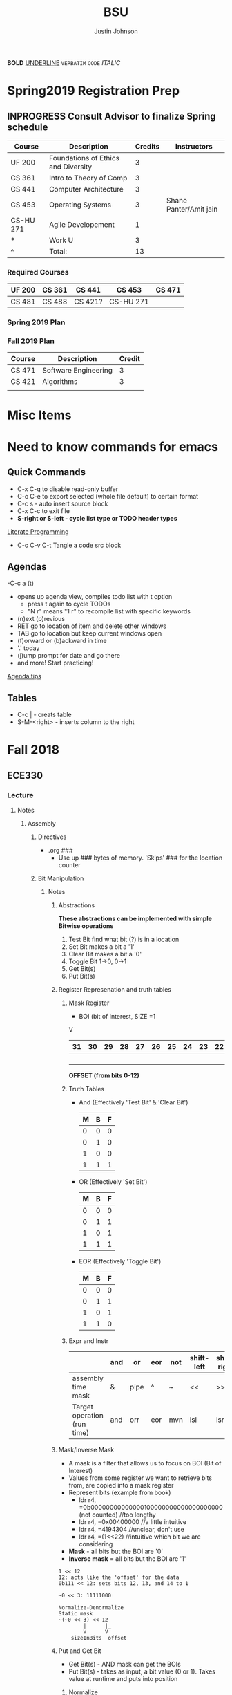 #+TITLE: BSU
#+AUTHOR: Justin Johnson

*BOLD*
_UNDERLINE_
=VERBATIM=
~CODE~
/ITALIC/

* Spring2019 Registration Prep
** INPROGRESS Consult Advisor to finalize Spring schedule
   SCHEDULED: <2018-10-22 Mon 10:00>
   :PROPERTIES:
   :ARCHIVE_TIME: 2018-11-12 Mon 12:09
   :ARCHIVE_FILE: ~/.emacs.d/Notebooks/BSU.org
   :ARCHIVE_OLPATH: Spring2019 Registration Prep/Spring 2019 Plan
   :ARCHIVE_CATEGORY: BSU
   :ARCHIVE_TODO: INPROGRESS
   :END:
   | Course    | Description                         | Credits | Instructors            |
   |-----------+-------------------------------------+---------+------------------------|
   | UF 200    | Foundations of Ethics and Diversity |       3 |                        |
   | CS 361    | Intro to Theory of Comp             |       3 |                        |
   | CS 441    | Computer Architecture               |       3 |                        |
   | CS 453    | Operating Systems                   |       3 | Shane Panter/Amit jain |
   | CS-HU 271 | Agile Developement                  |       1 |                        |
   | ***         | Work U                              |      3  |                        |
   | ^         | Total:                              |      13 |                        |
   #+TBLFM: $3=vsum(@2..@-1)
*** Required Courses
	| UF 200 | CS 361 | CS 441  | CS 453    | CS 471 |
	|--------+--------+---------+-----------+--------|
	| CS 481 | CS 488 | CS 421? | CS-HU 271 |        |
*** Spring 2019 Plan
*** Fall 2019 Plan
	| Course | Description          | Credit |
	|--------+----------------------+--------|
	| CS 471 | Software Engineering |      3 |
	| CS 421 | Algorithms           |      3 | **Covered by transfer?
	|        |                      |        | **Accel. Masters Courses?

* Misc Items
* Need to know commands for emacs
** Quick Commands
	- C-x C-q to disable read-only buffer
	- C-c C-e to export selected (whole file default) to certain format
	- C-c s - auto insert source block
	- C-x C-c to exit file
	- *S-right or S-left - cycle list type or TODO header types*
	[[https://justin.abrah.ms/emacs/literate_programming.html][Literate Programming]]
	- C-c C-v C-t  Tangle a code src block 
** Agendas
   -C-c a (t)
   	- opens up agenda view, compiles todo list with t option
	  - press t again to cycle TODOs
	  - "N r" means "1 r" to recompile list with specific keywords
	- (n)ext (p)revious
	- RET go to location of item and delete other windows
	- TAB go to location but keep current windows open
	- (f)orward or (b)ackward in time
	- '.' today
	- (j)ump prompt for date and go there
	- and more! Start practicing!

[[http://sachachua.com/blog/2007/12/emacs-getting-things-done-with-org-basic/][Agenda tips]]
** Tables
   - C-c | - creats table
   - S-M-<right> - inserts column to the right
* Fall 2018
** ECE330
*** Lecture
**** Notes
***** Assembly
****** Directives
	   - .org ###
		 - Use up ### bytes of memory. 'Skips' ### for the location counter
****** Bit Manipulation
******* Notes
******** Abstractions
   *These abstractions can be implemented with simple Bitwise operations*
   1. Test Bit
	  find what bit (?) is in a location
   2. Set Bit
	  makes a bit a '1'
   3. Clear Bit
	  makes a bit a '0'
   4. Toggle Bit
	  1->0, 0->1
   5. Get Bit(s)
   6. Put Bit(s)

******** Register Represenation and truth tables
********* Mask Register
	 					        															   - BOI (bit of interest, SIZE =1
																							   V
   |----+----+----+----+----+----+----+----+----+----+----+----+----+----+----+----+----+----+----+----+----+----+---+---+---+---+---+---+---+---+---+---|
   | 31 | 30 | 29 | 28 | 27 | 26 | 25 | 24 | 23 | 22 | 21 | 20 | 19 | 18 | 17 | 16 | 15 | 14 | 13 | 12 | 11 | 10 | 9 | 8 | 7 | 6 | 5 | 4 | 3 | 2 | 1 | 0 |
   |----+----+----+----+----+----+----+----+----+----+----+----+----+----+----+----+----+----+----+----+----+----+---+---+---+---+---+---+---+---+---+---|
   |    |    |    |    |    |    |    |    |    |    |    |    |    |    |    |    |    |    |  B |    |    |    |   |   |   |   |   |   |   |   |   |   |
   |----+----+----+----+----+----+----+----+----+----+----+----+----+----+----+----+----+----+----+----+----+----+---+---+---+---+---+---+---+---+---+---|
																										   *OFFSET (from bits 0-12)*

********* Truth Tables
	- And (Effectively 'Test Bit' & 'Clear Bit')
	  | M | B | F |
	  |---+---+---|
	  | 0 | 0 | 0 |---|_ Clear Bit
	  | 0 | 1 | 0 |---|
	  | 1 | 0 | 0 |---|_ Test Bit
	  | 1 | 1 | 1 |---|

	- OR (Effectively 'Set Bit')
	  | M | B | F |
	  |---+---+---|
	  | 0 | 0 | 0 |
	  | 0 | 1 | 1 |
	  | 1 | 0 | 1 |---|_ Set Bit
	  | 1 | 1 | 1 |---|

	- EOR (Effectively 'Toggle Bit')
	  | M | B | F |
	  |---+---+---|
	  | 0 | 0 | 0 |
	  | 0 | 1 | 1 |
	  | 1 | 0 | 1 |---|_ Toggle Bit
	  | 1 | 1 | 0 |---|
   
********* Expr and Instr
   |                             | and | or   | eor | not | shift-left | shift-right |              |
   |-----------------------------+-----+------+-----+-----+------------+-------------+--------------|
   | assembly time mask          | &   | pipe | ^   | ~   | <<         | >>          | expressioins |
   |-----------------------------+-----+------+-----+-----+------------+-------------+--------------|
   | Target operation (run time) | and | orr  | eor | mvn | lsl        | lsr         | instructions |
******** Mask/Inverse Mask
		  - A mask is a filter that allows us to focus on BOI (Bit of Interest)
		  - Values from some register we want to retrieve bits from, are copied into a mask register
		  - Represent bits (example from book)
			  - ldr r4, =0b00000000000000100000000000000000000 (not counted) //too lengthy
			  - ldr r4, =0x00400000 //a little intuitive
			  - ldr r4, =4194304 //unclear, don't use
			  - ldr r4, =(1<<22) //intuitive which bit we are considering
		  - *Mask* - all bits but the BOI are '0'
		  - *Inverse mask* = all bits but the BOI are '1'
  #+BEGIN_EXAMPLE 
  1 << 12
  12: acts like the 'offset' for the data
  0b111 << 12: sets bits 12, 13, and 14 to 1

  ~0 << 3: 11111000

  Normalize-Denormalize
  Static mask
  ~(~0 << 3) << 12
		  |      |_
		  V	     V
      sizeInBits  offset
  #+END_EXAMPLE
******** Put and Get Bit
		  + Get Bit(s) - AND mask can get the BOIs
		  + Put Bit(s) - takes as input, a bit value (0 or 1). Takes value at runtime and puts into position
********* Normalize
********* De-Normalize
******** Normalize/Denormalize
		 Normalize - Shift bits /aligned right/
		 Denormalize - Shift bits to desired location
******* Examples
******** Bit Manipulation Abstractions
  #+BEGIN_EXAMPLE
  # testbit(boi=14)
  ldr r4,=0x12345678		//0x12345678 - target
  ldr r2,=(1<<14)			//r2: 0x00004000 - mask
  and r2,r4,r2			//r2: 0x12345678 - apply mask

  #setbit(boi=15)
  ldr r4, =0x12345678		//r4: 0x12345678
  ldr r2,=(1<<15)			//r2: 0x00008000 - create mask
  orr r2,r4,r2			//r2: 0x12345678 - apply mask
  .
  .
  .
  Check Blackboard for more examples pdf file in this directory
  #+END_EXAMPLE
  [[file:resources/BitManipulationAbstractions.pdf][More Examples Here]]
****** Mutator and Accessor
******* Definitions
  | get | Accessor | function that retrieves a value from a private member variable                                                                |   |
  |-----+----------+-------------------------------------------------------------------------------------------------------------------------------+---|
  | set | Mutator  | a member function that stores a value in a private member variable, or changes its value in some way (setLength and setWidth) |   |

  *IMPORTANT* Accessors do not change an object's data, so they
  should be marked ~const~ (getLength and getWidth)

****** Pointers and Arrays in Assembly
******* Pointers

  [[https://emacs.stackexchange.com/questions/9612/does-org-mode-has-a-assembly-highlight][Assembly Babel-support]]
  #+NAME: Pointer Example
  #+BEGIN_SRC asm
  .text
  // DEREFERENCING DATA
  ldr r0,=A //est. addr. to var. A in r0
  ldr r1,[r0,#0] // dereference data here

  // DEREFERENCING POINTERS (3-step process)
  ldr r0,=PA	// Load pointer
  ldr r1,[r0] // Load address the pointer contains
  ldr r2,[r1]	// use value at address referenced by PA
  //===========
  ldr r0,=PB
  ldr r1,[r0]
  ldrb r2,[r1]
  //===========
  ldr r0,=PC
  ldr r1,[r0]
  ldrb r2,[r1]

  .data
  A	.word	0x11111111
  PA:	.word	A	# This is a pointer to A
  B	.byte	0x11111111
  PB:	.word	B	# This is a pointer to B
  C	.short	0x11111111
  PC:	.word	C	# This is a pointer to C
  #+END_SRC
******* Arrays
  #+NAME: Array example
  #+BEGIN_SRC asm
  .data
  ARRAY1: 	.word	1,2,3,4,5,6,7,8
  ARRAY_END: 	.word	1,2,3,4,5,6,7,8

  .equ ARRAY_SIZE,
	  (ARRAY_END - ARRAY1)/4 	// a word is 4 bytes, for each elment in the array. 
							  //The size in bytes divided by 4 bytes gives us the size
  #+END_SRC

  #+NAME: Array examples ASCII
  #+BEGIN_SRC asm
  ARRAY1: 	.byte 	0x62, 0x72, 0x6F, 0x6E, 0x63,0x6F,0x73,0x00
  ARRAY2: 	.byte 	'b','r','o','n','c','o','s','\0' //appending \0 makes a string
  ARRAY3: 	.ascii	"broncos"
  ARRAY4: 	.string	"broncos" 						//makes a string
  ARRAY5: 	.asciz	"broncos"						//makes nul-terminated string
  #+END_SRC
******* ASCII
		- ASCII - American Standard Coding Information Interchange
****** ADC (Analog to Digital Converter, also see DAC)
******* Notes
******** SAR (Successive Approximation Register)
		 - Fast ADC implmentation
		   - Uses binary search ( O(logn))
******** Graunularity/Resolution
		 - Number of bits to represent input/output
******** Equations (Memorize, or know when to use)
		 - Vres = (Vref)/2^n = Vlsb
		   - Vref (aka range: bits 0 to 4)
		   - n = num bits
		   - Voltage of least sig. bit
		 - ADC = floor((Vin * 2^n)/Vref) = floor(Vin/Vres)
		   - Vin is the input voltage (2.4v)
		   - outputs a count (in binary, ex: 2 is 010)
			 - This coun represents volume magnitutde (level)
		 - Vadc = ADC * Vres 
		   - Vin (analog input)
		 - Noise = Vin - Vadc 
****** Interrupts - Enabler for the Modern Computer (Operating System)
******* Exceptions
******** Interrupts
********* Hardware Interrupts
********* Software Interrupts
******** Faults
		 - Computer (program) crashes
***** C
****** C-data types 
| data type | bits | example                                  |
|-----------+------+------------------------------------------|
| char      |    8 | unsigned char, signed char(char) - ASCII |
| short     |   16 | unsigned short, signed short             |
| int       |   32 | unsigned int, signed int                 |

#+NAME: Declaring the Variable
#+BEGIN_SRC C
	unsigned int c;
			int c;//signed
	signed int c;
#+END_SRC
****** C and GDB
	 - when compiling a c program in this class
	   - gcc -g -o prog prog.c
	   - (gdb) break main
		 - this puts a breakpoint for gdb
	   - print /x - print hex
	   - print /z - print hex, zero-padded

****** Basic C expressions and Statements
******* Strings
	   - char msg1[] "hello world";
	   - sizeof(msg1)=12 - includes nul terminator
	   - strln(msg1)=11 - does NOT include nul terminator
******* Structs
#+BEGIN_SRC C
//Each member of the struct takes up space according to the data-type size
struct gpio_port{
	int a;
	short b;
	char c;
};
#+END_SRC
******* Unions
#+BEGIN_SRC C
//Each member has the same size
union xyz {
	int x;
	short y[2];
	char z[4];
}
union xyz a;
union xyz a ={0x12345678};
#+END_SRC
In memory, xyz looks like:
|    Address | bytes               |
|------------+---------------------|
| 0x20000000 | 0x78 0x56 0x34 0x12 |
x - would return the whole 32 bit value
y[0] - would return short starting at index 0 (0x78 0x56)
z[0] - would return a byte starting at index 0 (0x78)
*The size of a union is the size of its largest member*

***** GDB
	  - step/next/finish
	  - backtrace: frames - r7 - "frame Pointer"
	  - break main, main: all_done, #<line#>, function_name
	  - info locals - prints out variabls known in current frame
**** Assignments
***** SUBMITTED Lesson 13 - Ch. 12 Problems (all)
      DEADLINE: <2018-10-02 Tue>
***** SUBMITTED Quiz - Ch. 12 OpenNote OpenBook
	  DEADLINE: <2018-10-02 Tue 18:00>
***** SUBMITTED Lesson 15 - Ch. 14 Problems (all)
	  SCHEDULED: <2018-10-08 Mon> DEADLINE: <2018-10-09 Tue>
***** SUBMITTED Lesson 17 - Ch. 15, 16 Problems (all)
	  DEADLINE: <2018-10-16 Tue> SCHEDULED: <2018-10-15 Mon>
***** CANCELED Prelecture read and review
	  DEADLINE: <2018-10-16 Tue> SCHEDULED: <2018-10-15 Mon>
***** SUBMITTED Take Home QUIZ (ADC, interrupts)
	  DEADLINE: <2018-10-24 Wed> SCHEDULED: <2018-10-23 Tue>
***** SUBMITTED Study for exam 2
	  SCHEDULED: <2018-10-24 Wed>
	  - [0/6] Create Note Sheet with the following information
		- [ ] Reef polling review
		- [ ] Look through lecture (you should understand) bullets
		- [ ] Bit manipulation (putbit, getbit)
		  - [ ] See notes on topic for comprehensive overview
		- [ ] Read through chapter summaries
		- [ ] ADC calculations
		- [ ] Include relevant notes from prior exam notesheet
*** Lab
**** Notes
**** Assignments
** Math307
*** Lecture
*Encryption CANNOT be larger than the modulus -- remember for Final*
**** Key Exchange Protocol
***** Notes
Public INformation:
	- P - Large Prime
	- Q - (Random) number < P

      | # | Alice                                 | Bob                                   |
      |---+---------------------------------------+---------------------------------------|
      | 1 | Choose a random number A (secret)     | Chooses a random number B (secret)    |
      | 2 | Computes A*=Q^A mod p -> A* (public)  | Computes B* = Q^B mod p <-B* (public) |
      | 3 | Computes (secret) DHSA = (B*)^A mod p | (Computes (secret) DHSB=(A*)^B mod p  |
	  
	  Claim: DHSA = DHSB
	  Proof:
	  	DHSA 	= (B*)^A mod p
				= (Q^B mod p)^A mod p
				= (Q^B)^A mod p
				= (Q^A)^B mod p
				= (Q^A mod p)^B mod p
	  	    	= (A*)^B mod p = DHSB

Why is this secure?
It based on *Discrete Log Problem*: We don't know the powers (not related to factoring)
DHS		= (B*)^A mod p, A=?
DHS		= (A*)^B mod p, B=?

**** RSA
***** Notes
****** Key Generation
Key Generation
 1. Choose two primes p,q and compute:
    n=p*q
    phi(n)=(p-1)*(q-1)
 2. Choose a 'random' number t such taht gcd(x,phi(n))=1
 3. Compute e=t^-1 mod phi(n) (t=e^-1 mod phi(n))
	
Public Key:		(n,e)
Private Key:	(t, phi(n))

*RSA ENCRYPTION*
E=M^e mod n
E=ciphertext of M

*RSA DECRYPTION*
M=E^t mod n

*MISC*
e=t^{-1} mod phi(n)
t=e^{-1} mod phi(n)
e is public
phi(n) is private

*FACTORING PROBLEM*
Given n that is a product of two primes, find its primes
****** Signatures
	   - Confidentiality
	   - Data integrity
	   - Authentication
	   - [[https://searchsecurity.techtarget.com/definition/nonrepudiation][Non-repudiation]]
		 - is the assurance that someone cannot deny something.
******* Define ownership of an RSA Key
		terse: signed with private key, verified with public key

		1. The key owner chooses two prime numbers, /p/ and /q/
		2. The key owner compute ~n=p*q~ and ~phi(n)=(p-1)*(q-1)~
		3. The key owner chooses an /e/ with ~gcd(e/phi(n))=1~
		   1. Compute ~e=t^-1 mod phi(n)~
		4. The key owner computes ~t=1/e mod phi(n)~
		
		[[./img/PhiEx.jpg][Whiteboard example]]
		
		The public signature key is ~(n,e)~ 
		The private signature key is ~t~

******* Verify Ownership
		- ~S=M^t mod n~
		  - S is a signature on M
		- ~k=S^e mod n~
		- If k=M, then the signature is valid
****** Attacks
******* COMMON MODULUS ATTACK
Suppose that same message M < n is sent to two different parties whose
encryption exponents respectiveily are e_1 and e_2 and suppose that gcd(e1,e2)=1

 - Assume gcd(e1,e2) = 1
 - gcd(a,b) = a*x + b*y
   for some x,y belonging to Z
 - Using the extendid Euclidean algorithm one can find x and y such that:
   1 = gcd(e1,e2)=e_1 * x + e_2 * y
 - The original message can be found by:
   E^x * F^y mod n 
   = ((M^{e_1} mod n)^x * (M^{e_2} mod n)^y) mod n
   = (M^{e_1})^x * (M^{e_2})^y mod n
   = M^{e_1 * x + e_2 * y} mod n 
   = M^1 mod n 
   = M

| Alice    | Bob      |
|----------+----------|
| n_1, e_1 | n_2, e_2 |
| t_1      | t_2      |

The encrypted messages are: 
E=M^{e_1} mod n  	(Alice)
 and 
F=M^{e_2} mod n		(Bob)

******* COMMON ENCRYPTION EXPONENT
/assume same people and messages as above/
Assume that gcd(n_1,n_2)=1
Plaintext:	M < n1,n2
E_1=M^e mod n_1	(Alice)
E_2=M^e mod n_2	(Bob)

Using CRT we can solve 
	E_1=M^e mod n_1	
	E_2=M^e mod n_2	
 for M.
 
 M is the unique solution of 
	E_1=M^e mod n_1	
	E_2=M^e mod n_2	
 modulo n1*n2
 	M mod n1*n2 = M because M <n1,n2

	*CHINESE REMAINDER THEOREM (CRT)*
	let n1, n2, ... , nk be natural numbers such that for i,j distinct incices one
	has gcd(ni,nj)=1

	then the system of linear congruences has a solution which is unique modulo:
		N=n1*n2*..*nk
		
    Solution: x=b1*N1*x1 + b2*N2*x2+...+bk*Nk*xk mod N
    where Ni=N/ni and xi=(1/Ni) mod ni
******* COMMON MODULUS ATTACK (Directory Attack?)

| Alice    | Bob      |
|----------+----------|
| n_1, e_1 | n_2, e_2 |
| t_1      | t_2      |

n1 != n2

If gcd(n1,n2) = d > 1
	this means that n1 and n2 share more than 1 factor (other than 1|N)
	then d is one of the primes of n1 *and* n2
******* DOUBLE DUTY ATTACK
		- Assume that /Alice/ uses the same RSA key for encryption AND signature
		- Knowing the same key is used for encryption and signature, we can decrypt the ciphertext E
		  1. Choose a random number /b/
		  2. Compute ~x=b^e * E mod n~
		  3. request /Alice? to sign x
		  4. Let /y/ be the signature on /x/. Compute ~y/b mod n~
		  5. claim y/b mod n = M

Proof of claim (5)
REMEMBER:
~e=t^-1 mod phi(n)~
~e*t = t*t^-1 mod phi(n)~
~e*t = 1 mod phi(n)~
~e*t mod phi(n) = 1~

~y/b mod n = (x^t)/b mod n~
		  ~= (b^e * E)/b mod n~
		  ~= ((b^{e*t})/b) * E^t mod n~
		  ~= ((b^{e*t mod phi(n))}/b) * E^t mod n~
		  see REMEMBER above
		  ~= (b^1)/b * E^t mod n~
		  ~= 1 * E^t mod n~
		  ~= E^t mod n = M~
******* Chosen Ciphertext Attack(Signature Forging)
		- This attack can be used to forge a signature on a message
******** M-coded message
		- Compute factorization of:
		M= p1^{m1} * p2^{m2}*...*pk^{mk}
		- Requests that bob sign p1,p2,p3,....,pk
		- Assume that Q1,Q2,Q3,...,Qk are corresponding signatures..
		CLAIM: Q1^{m1}*Q2^{m2}*....*Qk^{mk} is Bob's signature on M

		(n,e) - Bob's public signature key
		Q1=P1^t mod n (Q1 is a signature on p1)
		Q2=p2^t mod n
		.
		.
		.
		Qk=pk^t mod n : where t is Bob's private signature key

******** RSA verification:
			____SIGNATURE_____
		(Q1^{m1}*Q2^{m2}*....*Qk^{mk})^e mod n = M
		(Q1^{m1})^e *(Q2^{m2})^e *....* (Qk^{mk})^e mod n = M
		((P1^t mod n)^{m1*e}) *((P2^t mod n)^{m2*e}) *....* ((pk^t mod n){mk*e}) mod n = M
		(p1^{t*e})^m1 * (p2^{t*e}})^m2 *...* (pk^{t*e})^mk mod n
		REMEMBER: t=e^-1 mod phi(n) --> t*e= 1 mod phi(n)
		(p1^{t*e mod phi(n)})^m1 * (p2^{t*e mod phi(n)}})^m2 *...* (pk^{t*e mod phi(n)})^mk mod n
		(p1^1)^m1 * (p2^1)^m2 * ... * (pk^1)^mk = M
		^
		This shows that Q1^m1 * Q2^m2 *....*Qk^mk is a valid signature on M
#+NAME: CipherText worked out
#+BEGIN_EXAMPLE 
#+END_EXAMPLE
******** Example
#+BEGIN_EXAMPLE 
M=12=2^2 * 3
Bob's public signature key (n=15,e=7)

15=3*5, phi(15)=(3-1)(5-1)=12
t=7
e= t^-1 mod 8
e= 7^-1 mod 8
e=7

1. We will show how Eve can forge Bob's signature on M=12
2. Eve asks Bob to sign p1=2 and p2=3
3. Bob signs p1=2: 2^7 mod 15 = 8
4. Bob signs p2=3: 3^7 mod 15 = 12
   - 8 is Bob's signature on 2
   - 12 is Bob's signature on 3
5. Eve computes the following:
   - 8^2 * 12^1 mod 15 = 3
   - We claim that 3 is a valid signature on M
6. Too show this we need to use RSA verifiction algorithm
   - S = 3; a valid signature
   - if S^e mod n = M, S is a valid signature on M
   - Compute 3^7 mod 15 = 12 *Verified!


#+END_EXAMPLE
******* Fermat's Factoring Method
******** See Sage:fermatAttack.sagews for example
******** Attack
		- Theorem (Fermat) Every odd integer (positive)
		  can be represented as difference of squares
		  - n=X^2-y^2 = (x-y)(x+y)
		- Fermat's attack is a deterministic factoring method
		  - not probabilistic?
		- Assume that n is RSA modlus. This means
		  - p=x-y and q=x+y
		  - p+q = 2x -> x=(p+q)/2
		  - q-p = 2y -> y=(q-p)/2
		  - n = x^2 - y^2 -> y^2=x^2 -n
			- y^2 >= 0 implies x^2 >= n  implies x >= sqrt(n)
		- Method
		  1. x= floor(sqrt(n))
		  2. check floor(x)^2 - n is a perfect square
			 1. if yes, we are done
				1. sqrt(floor(x)^2 -n)) = y
				2. floor(sqrt(n))=x
			 2. if not x->x+1
				1. x=floor(sqrt(n))+1
				2. Check whether floor(x)^2 - n is a perfect square
				   1. If yes we are done.
				   2. Otherwise x->x+1 and repeat
******** Defence
		- find p*q=n such that Fermat's factoring method is computationally difficult
		- Misc
		  - x=sqrt(n) +1
		  - x^2 - n = y^2
		  - (sqrt(n) + 1)^2 -n = y^2 (?)
		  - .
		  - .
		  - .
		  - (sqrt(n) + m)^2 - n = y^2

		- Defence against
		  1. If we have {p=x-y; q=x+y}, x=(p+q)/2, y=(q-p)/2
		  2. Using simple algebra...we get
			 - m=(sqrt(p) - sqrt(q))^2 /4
		  3. m is "small" if p~=q
		  4. DEFENSE: Choose p and q such that m is "large"
		
********* Example
********** Misc
		  1. Assumee that after k many iterations we find
			 1. x=sqrt(n) +k and y=sqrt(x^2 -n)
******* Initial Segment Factoring Method
******** IS attack explained
		 - R - RSA modulus
		 - R has n digits
		 - Consider: ~x_j = (R-(Rmod 10^j))/10^j for j < n~
#+NAME: IS attack (proof)
#+BEGIN_EXAMPLE 
R=12351 //Number to find factors of
n=5 //Number of iterations

j=1 : x1 = (12351-(12351 mod 10))/10
REMEMBER: 12351 = 1*10^0 + 5*10^1 + 3*10^2 + 2*10^3 + 1*10^4
12351 mod 10 	= (1*10^0 + 5*10^1 + 3*10^2 + 2*10^3 + 1*10^4) mod 10
12351 mod 10 	= 1*10^0 mod 10 + 5*10^1 mod 10 
					+ 3*10^2 mod 10 + 2*10^3 mod 10 + 1*10^4 mod 10 
				= 1 + 0 + 0 + 0+ 0 = 1
x1				= (12351-1)/10 = 12350/10 = 1235
x1 is the first four digits of R

j=2 : x2 = (12351-(12351 mod 10^2))/10^2
REMEMBER: 12351 = 1*10^0 + 5*10^1 + 3*10^2 + 2*10^3 + 1*10^4
12351 mod 10 	= (1*10^0 + 5*10^1 + 3*10^2 + 2*10^3 + 1*10^4) mod 100
12351 mod 10 	= 1*10^0 mod 100 + 5*10^1 mod 100 
					+ 3*10^2 mod 100 + 2*10^3 mod 100 + 1*10^4 mod 100
				= 1 + 50 + 0 + 0+ 0 = 1
x2				= (12351-51)/10 = 12300/10 = 123
x2 is the first three digits of R

xj is the first n-j digits of R
Because R is the product of 2 primes, the first gcd > 1 will be a prime factor
for some j, gcd(R,xj) = q
#+END_EXAMPLE
******** Defence:
		 1. Check whether n is weak against Fermat Attack
			- n i sresistant against Fermat Attack
		 2. Choose primes p and q such that p has some number of
			consecutive zeroes and choose q such that #q is alrger than
			the number of zeroes in p
		 3. Compute N=p*q
		 4. Apply IsAttack on N and Fermat Attack on N
******* One Line Factoring and partial Key Exposure Attack (Similar to Fermat)
******** Method
		1. Compute s= ceil(sqrt(n))
		2. Compute m = s^2 mod n
		3. Check whether m is a perfect sqaure
		   - If yes, compute t= sqrt(n). then gcd(s-t,n)=p
		   - if not increase i and go to step 1
******** Analysis
		 - Assume that n=p*q has prim factors n^1/3 < p, q < n^2/3
		 - view Slides on own time to see the proof
		 - O(cube_root(n)) with probability greater than .5
******* Partial Key Exposure Attack
******** Attack
#+NAME: Why it works (Partial Key Exposure Attack Proof)
#+BEGIN_EXAMPLE 
Ex1:	
	5 = 2 mod 3
	5 = 1*3 + 2
Ex2:
	17 = 2 mod 3
	17 = 5*3 + 2
Ex3:
	d = e mod n
	d = n*k + e :for some k

d 	= 1/e mod phi(n)
d*e = 1 mod phi(n)
e*d	= k*phi(n) + 1
UNKNOWNS:	phi(n),k,d
KNOWNS:		n,e
"Well-Known" AM-GM inequality shows:
	2sqrt(xy) <= x + y
! This can be used to approximate phi(n)
	phi(n) 	= (p-1)(q-1)
			= pq - (p+q) + 1 <= pq - 2sqrt(pq) + 1
			<= n - 2sqrt(n) + 1
			*Note equality sign flipped by mult. of -1
	e*dk	= k*phi(n) + 1 //where Dk is smoe approximation of d (private key)
		therefore
	*For k < d define:
	Dk 		= (k*phi(n) + 1)/e //note that phi(n) is our approximation as shown above
	
	if we have the last m digits of d, (Least significant portion), we can
	substitute L (least significant portion) to improve our approximation
	of Dk by replacing the LSD (Least Significant Digits) of Dk with L.
	
#+END_EXAMPLE

#+NAME:  Partial Key Exposure Attack
#+BEGIN_SRC sage
########################################################################################
# The function takes in the requested inputs and computes a decryption key             #
# If there are not enough digits in the input the function will tell you so            #
########################################################################################

def partial (R, e, partd):
    m = 1000
    E = m.powermod(e,R)#&^(m, s) % R
    for k in range(1, e * 10000):
        Dk = math.floor((k * (R - 2 * isqrt(R) + 1) + 1) / e)
        l=(partd).ndigits()
        Dk=Dk-(Dk % 10^l)+partd
        mm = E.powermod(Dk,R)#E&^Dk mod R:
        if m == mm:
            return(Dk)
    print("not enough digits to discover d")

R=1030794365305576815134103206958049837943419896523;
e=17873;
partd=6816907735531628355014100526810177;
Dd=partial(R,e,partd);
Dd

p = next_prime(776213649127364987123648972364987123648972316498623197124356715324065713526)
q = next_prime(2345545654565456654512374619287364981723648972163984612983461912386)
N = p*q
phiN = (p-1)*(q-1)
e = 17
e
while gcd(e,phiN)!=1: e+=1
d = 1/e % phiN
d
partialD = 1452930806742028080905133750698038297318124171383735131021465946217038961017925194270324213877445652376073
Dd=partial(N,e,partialD);
Dd
#+END_SRC

#+RESULTS: Partial Key Exposure Attack
: not enough digits to discover d
: 17
: 749677168357388769334958802538629561452930806742028080905133750698038297318124171383735131021465946217038961017925194270324213877445652376073
: not enough digits to discover d

******** Defence
		 - Retain MSD (Most significant digit)
		 - Split into different ways (every other digit, every 3rd digit)
		 - Split into several parts
****** CRT (Chinese Remainder Theorem)
******* Notes
M1= x mod n1
M2= x mod n2
M3= x mod n3
M4= x mod n4
M5= x mod n5

M1,M2,M3,M4,M5 - cipher texts
			M - plaintext
			M - ?
			x = M^e - not known
To find x we will use the CRT
When we find x we compute x^(1/e)
******* Example
#+NAME: CRT
#+HEADER: :tangle ./src/sage/crt.sage
#+BEGIN_SRC sage
#################################################################################################
# The input is a number and the output is the original message. If the input is not padded ASCII#
# version of a message it returns the value: "This is not a padded ASCII string"                #
#################################################################################################
def ASCIIDepad(Number):
    ndigits=len(str(Number))
    n = ndigits % 3
    if (n > 0):
        print("This is not a padded ASCII string\n")
    else:
        L = [((Number - (Number % (1000^i)))/1000^i)%1000 - 100 for i in range(Number.ndigits()/3)]
        N = ""
        for i in range(Number.ndigits()/3):
            N = chr(L[i]) + N
        return(N)

b=[
17089298199140245689054146396696610382482599563869128220501355545433181167922449,
647456570985467791350694143163125775416153692645317710289110387858313344490925,
1571157443614188818570414758920219335869445581270513124197983268054945711653,
8680494616758492300153857128626182886244875669712992627620622363379875255673298873890889, 
3740176144174317705113182325751346003703203506734421120250951010374481407984708481673873
]
# encryption canNOT be larger than the modulus
n=[
138167915492481816745409346812614907970213601388948993432404324912548722779337539,
689234730968542058710415199123628060022111911748855188203650454001478717930441,
165927789907443292785652054606917804467309174081946624778696246358960638705571,
9707030033411217539906954498964338207893718488045203990403325340285676761140144260245667,
9702513696679623002778707839853209062395283481756367743103770927153046936810417007760591
]

e=5
x = crt(b,n); x
M=x.nth_root(e)
M=ASCIIDepad(M)
M
#+END_SRC

#+RESULTS: CRT
: 179702189046065030137840983877506282733808216772222487872385030013418159775151368010537808270369776111280249922696184622250812210618422156974500421843302635815511055022781078203555271102862470424542573876078160729973527171345068730365265430297970391004390643094550260335823552446001
: 'Next hack DigiCrime'

***** Examples
****** Attacks:COMMON MODULUS ATTACK (Directory ATTACK?)
From Sage:
#+BEGIN_SRC python

# an example of rsa common modulos attack
# (1) Choose three large primes
p=next_prime(16718273096520398462809571209865120938651029871098236409287109865983649721650123640975210352)
q1=next_prime(1092836510928346091832650987120398470239861059836018923750892136509812349086230985709128349)
q2=next_prime(1230519283509213864092710983561209836590218364921836509827340892370561029309871423498021350)
# (2) Compute n1=p*q1
#             n2=p*q2
n1=p*q1
n2=p*q2
# (3) Computer phi1=(p-1)*(q1-1)
#              phi2=(p-1)*(q2-1)
phi1=(p-1)*(q1-1)
phi2=(p-1)*(q2-1)
# (4) Choose two random numbers t1, t2 such that:
#                 gcd(t1,phi1)?=1
#                 gcd(t2,phi2)?=1
t1,t2=31,next_prime(1024)
while(gcd(t1,phi1)!=1):
    ++t1
while(gcd(t2,phi1)!=1):
    ++t2
# (5) Compute:
#      t1^-1 mod phi1
#      t2^-1 mod phi2
d1=inverse_mod(t1, phi1)
d2=inverse_mod(t2,phi2)

#Directory Attack:
x=xgcd(n1,n2)
print(x[0]) #Calculated prime gcd(n1,n2)=p
print(p)    #Original prime

#+END_SRC
****** ATTACKS: ISATTACK
#+NAME: InitialSegment Attack Small q
#+BEGIN_SRC sage
def ISAttack (R):
    n = R.ndigits()
    #n = len(R)
    for j in range(1, n + 1):
        x=(R-(R % 10^j))/10^j
        p = gcd(x, R)
        if ((1 < p)and (p<R)):
            return(p)
    print "nonefound"

# Choose large prime with many consecutive zeros
p=next_prime(1213000000000000000000000000000000000000000000000000000000000000124)
p
# Choose prime with less digits than p has zeros
q=next_prime(1234567890)
q
# COmputer n=p*q
n=p*q
n
# Apply ISAttack
p=ISAttack(n)
p
#+END_SRC
#+RESULTS: InitialSegment Attack
: 1213000000000000000000000000000000000000000000000000000000000000291
: 1234567891
: 1497530851783000000000000000000000000000000000000000000000000000359259256281
: 1234567891

#+NAME: InitialSegment Large q
#+BEGIN_SRC sage
def ISAttack (R):
    n = R.ndigits()
    #n = len(R)
    for j in range(1, n + 1):
        x=(R-(R % 10^j))/10^j
        p = gcd(x, R)
        if ((1 < p)and (p<R)):
            return(p)
    print "nonefound"

# Choose large prime p with many consecutive zeros
p=next_prime(1000000000000000000000000000002347239472938749237492837498237984237987237498792831)
p
# Choose large q
q=next_prime(196327349823794238791247612374689213649218736498)
q
# Compute n=p*q
n=p*q
n
p=ISAttack(n)
p
#+END_SRC
#+RESULTS: InitialSegment Large q
: 1000000000000000000000000000002347239472938749237492837498237984237987237498793079
: 196327349823794238791247612374689213649218736623
: 196327349823794238791247612375150040954342600855043086369924757982661461133718474657040466537331025478920476913721120235676232217
: nonefound
**** Dirichlet Algorithm (Primitive Roots)
#+NAME: DA
#+BEGIN_SRC C
def Dirichlet (q):
    j=0
    #for j in numpy.arange(0.10e1, infinity + 0.10e1, 0.10e1):
    while True:
        j+=1
        p = 2 * j * q + 1
        if is_prime(p) == True:
            return(p)

def findLargePrimitiveRoot(n,p):
    n=n+1
    eulerp = euler_phi(p)
    Q = list(factor(eulerp))
    while n<p:
        found = True
        for Q2 in Q:
            q=Q2[0]
            totest = power_mod(ZZ(n),ZZ(eulerp/q),ZZ(p)) 
#            print(totest)
            if totest==1:
                found = False
        if found:
            return n
        n+=1
#+END_SRC
**** Diffie-Hellman key exchange protocol
***** Notes
***** Example
#+NAME: Diffie-Hellman
#+BEGIN_SRC sage
def Dirichlet (q):
    j=0
    #for j in numpy.arange(0.10e1, infinity + 0.10e1, 0.10e1):
    while True:
        j+=1
        p = 2 * j * q + 1
        if is_prime(p) == True:
            return(p)

def findLargePrimitiveRoot(n,p):
    n=n+1
    eulerp = euler_phi(p)
    Q = list(factor(eulerp))
    while n<p:
        found = True
        for Q2 in Q:
            q=Q2[0]
            totest = power_mod(ZZ(n),ZZ(eulerp/q),ZZ(p)) 
#            print(totest)
            if totest==1:
                found = False
        if found:
            return n
        n+=1

# (1) Choose a large prime p
# REF: https://stackoverflow.com/a/34141119
p=random_prime(10**150,10**160)
p
# (2) Choose a primitive root Q of P
# 	- the smalles number k such that Q^k mod P = 1 is (p-1)
# REF: http://doc.sagemath.org/html/en/prep/Quickstarts/Number-Theory.html
#q=mod(primitive_root(p),p)
#q

#a=randint(1,p) # Alice's random number
#b=randint(1,p) # Bob's random number
#x=q**a; y=q**b
#x; y; x**b; y**a

#x=findLargePrimitiveRoot(10**10,p)
#x
x=mod(Dirichlet(p),p)
x
#+END_SRC

#+RESULTS: Diffie-Hellman
: 729997630957051815181242080946878121063643194794671653097237700984266810608325417858611624412093730804217338385338030978454365100508284340524035090477
: 7
: 472020484402767
: 395319770560594
: 249234316520562
: 249234316520562
: 10000000001

**** El Gamal Public Key Cryptosystem
***** About
****** Key Generation
	   1) Choose a large prime ~p~ and number ~g < p~
	   2) Choose a random number ~x~
	   3) Compute ~b=g^x mod p~
		  - Public Key: ~p,g,b~
		  - Private Key: ~x~
****** Encryption
	   1) Choose a random number ~r < p~
	   2) Choose a primitive root 1 < g< p
	   3) Choose a random number x
	   4) Computer b = g^x mod p
		  - public key: (g,b,p)
		  - private key: x
		  - pair (y1,y2) is the cipher text

****** Decryption
	   1) Compute D= y2*(y1)^-x mod p = M mod p
	   2) see slides for proof
****** Signature
	   1) Choose a random number r < p-1 and gcd(r,p-1) = 1
	   2) Compute g^r mod p = y
	   3) Compute
		  S = (M-x*y)/r mod (p-1)
		  *Signature on M is the pair y,s*
****** Verification
	   v1=y^s * b^y mod p
	   v2=g^M mod p
	   verified if v1==v2
		
***** Attacks on El Gamal
****** Random Number Attack on El Gamal Signature
	   1) Assume that ~r1=r2~ are used in signing two different messages ~M1, M2~

          | Signing M1               | notes        | Signing M2               |
          |--------------------------+--------------+--------------------------|
          | g^r1 mod p = y           | r1=r2        | g^r2 mod p = y           |
          | S1=(M1-x*y)/r1 mod (p-1) | S1!=S2;r1=r2 | S2=(M2-x*y)/r2 mod (p-1) |
          |                          |              |                          |
		  				\												   /
						 \										   		  /
							| Signing both M1, M2                       |
							|-------------------------------------------|
							| S1*r1=M1-x*y mod (p-1)                    |
							| S2*r2=M2-x*y mod (p-1)                    |
							| DENOTE r=r1=r2                            |
							| S1*r=M1-x*y mod (p-1)                     |
							| S2*r=M2-x*y mod (p-1)                     |
							| r=(M1-x*y)/S1 mod (p-1)                   |
							| r=(M2-x*y)/S2 mod (p-1)                   |
							| (M1-x*y)/S1 = (M2-x*y)/S2 mod (p-1)       |
							| (M2-x*y)*S1 = (M1-x*y)*S2 mod (p-1)       |
							|                                           |
							| S1-S2 = (M1-x*y)/r - (M2-x*y)/r mod (p-1) |
							| S1-S2 = (M1-M2-x*y+x*y)/r mod (p-1)       |
							| S1-S2 = (M1-M2)/r mod (p-1)               |
							| r=((M1-M2)/(S1-S2) mod (p-1)              |
		  1) P = prime number (public)

		  2) S1,S2 (public)

		  3) M1,M2 (public)

		  4) r (secret)

		  5) Eve will compute r by computing (m1-M2)/(S1-S2) mod (p-1)

		  6) Solve for x (private key) by solving
			 - S1=(M1-x*y)/r mod (p-1)
		  	 - x=(M1-S1*r)/y mod (p-1)
		  7) Note: Sometimes linear congruence has more than one solution
			 - if gcd(S1-S2,p-1) = d >1, then the equation (S1-S2)*r = 1-M2 mod (p-1) has more than one solution (in fact it has d many solutions)
			 - use ~g^ri mod p =y~ to find an ~r~ that satisfies the equation
		  
****** Covert Channel on El Gamal Signature
******* Notes
	   1) Assume that the private key x is 160 bits long. (160 is the chosen standard for this example. Any standard  can be used)
	   2) x^2 mod p = a
	   3) We say that a is a quadratic residue (QR) of p if (2) has a solution
		  - (a/p) = 1 if a is a QR of p
		  - (a/p) = -1 otherwise
		  - (a/p) is called the Legendre Function
		  - (a/p)* = ((a/p) + 1)/2
			- (a/p)* = 1 if a is a QR
			- (a/p)* = 0 otherwise
	   4) Public Key: b,g,p (b=g^x mod p)
	   5) Private key: x
	   6) p1,p2,p3,...,p13,p14 = primes
	   7) Blocks
		|----+----+-----+-----|
		|    |    |     |     |
		| B0 | B1 | ... | B15 |
	   8) Bi = 10 bits
	   9) P1,p2,...,P10 - leak the content of Bi
		  - concat((y/p1)*, (y/p2)*,...,(y/p10)*) - represents binary number
	   10) p11,p12,p13,p14 - leak the block number
		   - concat((y/p11)*,(y/12)*, (y/13)*, (y/14)*) - represents binary number

	   11) Key x is 160 bits
	   12) Size of each block of x is 10 bits
	   13) The number of blocks in x is 16

******* Example
#+NAME: Legendre Covert Channel
#+BEGIN_SRC sage
##############################################################################################################
# We want to discover a private key of at most 160 bits from signatures using a Legendre-type covert channel.#
# We have 14 covert primes, and 16 signatures which reveal 16 blocks of 10 bits each about the private key.  #
##############################################################################################################
def NewLegendre(a,p):
    if is_prime(p):
        return (1+kronecker(a,p))/2
    else:
        print "2nd argument has to be a prime"
        
def BlockNumber(y,primelist):
    m=0
    for i in xrange(0,4):
        m = 2*m + NewLegendre(y,primelist[i+10])
    return m+1

def BlockContents(y,primelist):
    k=0
    for i in xrange(0,10):
        k=10*k+NewLegendre(y,primelist[i])
    return k

def KeyDiscover(ylist,primelist):
    c=10^10
    k=0
    for i in xrange(16):
        d=16-BlockNumber(ylist[i],primelist)
        k=k+(BlockContents(ylist[i],primelist))*(c^d)
        #k=k+(BlockContents(ylist[i],primelist))*c^d
    return int(str(k),2)

y=[0]*17
s=[0]*17
p=[0]*15
y[1]= 6355654156581339292380028178295946379397857230419335473049773634105011
s[1]= 3560725073968654220540577725166322807481561312157414571860157629465222


y[2]= 6157738735079726271974947267390448530039834693941568486254984166399169
s[2]= 6291144800430142601833562065314744488661843993287483337500999473866049



y[3]= 9335313663168312334842734241780762294755281133475486862667663109265693
s[3]= 1031174004049088397035651840893708758323829943237917442328886035203304


y[4]= 5666312454503499142803478855324287143700047631332918051757975784387852
s[4]= 7474462038392337038267162594316747902979250709302501061852809955557686



y[5]= 8609729555305475123927447895155480568383891784974360653476349663970219
s[5]= 9392131610200414588504854275564189165850448855170937440564772246654800



y[6]= 7365404439138911411864937298776875814102498525963049435105763372378772
s[6]= 647447785466753660592038806991306978403341150904526358877367886003642



y[7]= 5705440343386587753765002035968279773205391692599442025007820809081663
s[7]= 7706884617942615865555527903233116366329368354497449630894822636431727



y[8]= 9139181219517140532824520580591540432442737355121485514849816985670182
s[8]= 9119886852416426951627821313728462871487106020439368341742027870361688


y[9]= 3851953190357247351746340095276683473382065321260493360272121028908078
s[9]= 5799995345355474114152639857813718721964327387996505577731360092639224



y[10]= 8332119728236605996252741802820164399490394892793656670206410123540806
s[10]= 3382049014239536347193207790839121703028337382022833734591171852421851


y[11]= 1090916439028367923335435833686239225083325662650219511577614470087626
s[11]= 784467849834343142005625314726078169629151138271180139914842146743784



y[12]= 4044337428348522271547535017777415980322724356426081427629324943634693 
s[12]= 875430208213556723165929030182187434842223658973047200347756281547097


y[13]= 5047503978916103346914776520107614498353295441864520623517103573476005
s[13]= 8856726072244904117515011381053001354515613401207356043353782820904450



y[14]= 3079609686866100016134750688150613028636970390199280613932162055042282
s[14]= 2910381948910080172894739786204355803866267753930250967405306509357624



y[15]= 2507949926452818146783101167935559217583543852145717090862513023080430
s[15]= 2448150721429647913194335461249415499372183912050199930744663457020240


y[16]= 1137237284834714268920432440084126521105380025168123492652543171722168
s[16]= 9770021075461804348672365094369599228327792685910556392116440254449953


p[1]=2610874309742867231360502542308382199053675592825240788613991898567287
p[2]=6881793749340807728335795394301261629479870548736450984003401594706373
p[3]=8314906195914825136973281314862289454100745237769034410057080703111511
p[4]=5127114594552921209928891515242515620324828055912854227507525717981667
p[5]=7473570262981491527797413449568788992987500442157627511097882499376811
p[6]=9062890227065912603127119521589474574157513825150650905007553408748219
p[7]=2815984929359632269852681585809504709739738485231104248045693804710167
p[8]=8302655538010818866476054310788175542136407374106205605523687223947057
p[9]=5812242019121022573901665288968349097396414947780422731613987785640429
p[10]=4198272844134050365811754869582636140810856859347877704841433599229643
p[11]=8724880795485531802023255050614524952922474293642065329619154912668053
p[12]=6069438450681407641506962917791070874166946435905950292905549552889463
p[13]=4125842236067060541266621757734462223575905687273574099511410424381497
p[14]=9501247275887974857856234450269247606386273485070460241146322057229349

#################################################################################################
# ylist - This is the list of y's from the signatures given in the form ylist =[y1,y2,....,y16] #
# primelist - This is the list of coverts primes given in the order they appear in the program. #
# It is given in the form primelist =[prime1,prime2,....,prime10,prime11,...,prime14]           #
#################################################################################################


ylist = [0]*16  #Steps down indexing from 1-16 down to 0-15.
for i in xrange(16):
    y[i]=y[i+1]
    ylist[i]=y[i+1]
    s[i]=s[i+1]
print ylist

primelist = [0]*14
for i in xrange(14):
    primelist[i]=p[i+1]
for i in xrange(14):
    p[i]=p[i+1]
    primelist[i]=p[i+1]
print primelist


len(primelist)
testout = KeyDiscover(y,p)
print testout

BlockNumber(y[0],p)

BlockContents(ylist[0],p)

for i in xrange(16):
    bc = BlockContents(ylist[i],primelist)
    print (BlockNumber(ylist[i],primelist),bc,)
#+END_SRC

**** Iterated Encryption
***** Iterated encryption security
#+BEGIN_EXAMPLE 
E1=M^e mod n
E2=E1^e mod n
E3=E2^e mod n
E4=E3^e mod n
.
.
.
Ek-1=E(k-2)^e mod n
Ek=E(k-1)^e mod n


BUT....
Ek			=	((E(k02)^e)^e mod n) mod n
			=	(E(k-2)^e^2) mod n
			=	(E((k-3)^e)^e^2) mod n
			=	(E(k-3)^e^3) mod n
			.
			.
			=	(E1^e^(k-1)) mod n
			=	((M^e)^e^(k-1)) mod n
			=	(M^e^(k)) mod n
#+END_EXAMPLE
***** Euler's Theorem
	  - m<n , gcd(m,n)=1
	  - m^phi(n)  mod n = 1
***** Fermat's Theorem
#+BEGIN_EXAMPLE 
Ek	=M^e^k mod n
	=M^(e^k mod phi(n)) mod n

if e^k mod phi(n) = 1, then
Ek = M
#+END_EXAMPLE
***** Carmichael Function
	  - lambda(n) is the smallest integer m such that a^m _= 1 mod n
	  - if n is > 0, and a is pos int coprime to n then a^lambda(n) mod n = 1
#+BEGIN_EXAMPLE 
Ek = M^e^k mod n
e^k mod lambda(n) = 1
:e^k = t * lambda(n) + 1

Example: 	5 mod 3 = 2
			5 = 1*3 + 2
Example: 	7 mod 3 = 1
			7 = 2*3 + 1
e^k 	= t * lambda(n) +1
M^e^k	= M^t*lambda(n) + 1 mod n
		= M^t*lambda(n) * M) mod n
		= ((M^lambda(n))^t mod n) * M mod n
			^^
		 1^t (carmichael's thm)
		= M
#+END_EXAMPLE
**** Socio-Technical Ethics & Morality (Donald Winecki)
***** STEM are (not) /JUST/ Technical
****** Algorithmic Bias in Criminal Justice
******* Book: "Weapons of Math Destruction" - problems in security/algorithms
******** Kathy O'Niel
******* Book: "Raw Data is an oxymoron" 
****** Socio-economic status valid predicter of race!?
*** In-Class Examples/Practice
#+NAME: Iterated Encryption
#+BEGIN_SRC sage

# RSA - Encryption Procedures=========
def rsaencrypt(Message, encrexp, encrmod, rounds):
    if (rounds <= 0): return Message
    A=Message
    E = power_mod(A,encrexp,encrmod);
    return rsaencrypt(E,encrexp,encrmod, rounds-1)
#=====================================

# Blackboard:LectureNotes:Lecture11:Example
# REMEMBER: E1=M^e mod n
# Where M-plaintext and E-ciphertext
# ^^ 1st encryption vv 2nd encryption
# E2=E1^e mod n

# Encryption Modulus:
n=315562173921131111550753275258954314886929684614433857059068225329589007516900986203500713113234143069878550293
# Encryption Exponent:
e=1835588100642725811278316299646156385857628660058608776628872255463681001129596115865795858135978837517124882698892069345209251312769967638417909171551219459094621692202465346003400944724101186482909006146466321559204641
# Ciphertext:
E=150598315159426420417362370315760759643687452249127260593893330249875774660837569082216166241764228321707042114

E=rsaencrypt(E,e,n,10)
E
#+END_SRC

#+RESULTS: Iterated Encryption
: 150598315159426420417362370315760759643687452249127260593893330249875774660837569082216166241764228321707042114

#+NAME: Hellman Pohlig Silver Attack
#+BEGIN_SRC sage
import itertools
def HPSonP (Generator, Target, P):
    Unknown = 0
    N = P - 1
    K = factor(N)
    K = list(K)
    #print K
    for pk in K:
        #print pk
        primes =pk[0]
        #Maple code to convert
        #primes = op(1, op(1, op(i, K)))
        #if len(K[i]) == 1:
        #if len(op(i, K)) == 1:
        #    powers = 1
        #else:
        #    powers = op(2, op(i, K))
        powers = pk[1]
        Z = N / primes
        chi = power_mod(int(Generator), int(Z),int(P))
        n = 0
        t = [0]*powers
        a = [0]*powers
        d = [0]*powers
        for j in xrange(0, powers):
            #print j
            if j == 0:
                a[j - 1] = Target
            else:
                Z2 = (d[j - 1 - 1] * power_mod(int(primes),int(j - 1),int(N))) % N
                Pt = power_mod(int(Generator), int(Z2),int(P))# % P
                a[j-1] = (a[j - 1 - 1] / Pt) % P
            y = Z / primes ** j
            t[j-1] = power_mod(int(a[j - 1]),int(y),int(P))# % P
            s = 1
            for k in itertools.count(1):
                #print "k",k
                if t[j - 1] == s:
                    d[j - 1] = k
                    break
                s = (s * chi) % P
            n = (n + d[j - 1] * primes ** j) % N
        NN = N / primes ** powers
        X = (1 / NN) % primes ** powers
        Unknown = (Unknown + NN * n * X) % N
    #unassign(t)
    return(Unknown)



def Dirichlet (q):
    j=0
    
    #for j in numpy.arange(0.10e1, infinity + 0.10e1, 0.10e1):
    while True:
        j+=1
        p = 2 * j * q + 1
        if is_prime(p) == True:
            return(p)
        
def findLargePrimitiveRoot(n,p):
    n=n+1
    eulerp = euler_phi(p)
    Q = list(factor(eulerp))
    while n<p:
        found = True
        for Q2 in Q:
            q=Q2[0]
            totest = power_mod(ZZ(n),ZZ(eulerp/q),ZZ(p)) 
#            print(totest)
            if totest==1:
                found = False
        if found:
            return n
        n+=1
		
#(1) Choose a large prime q
q=random_prime(10**15,10**20)
#(2) p=Dirichlet(q)
p=Dirichlet(q)
is_prime(p)
f=factor(p-1); f
#(3) Find primitive root of p
g=findLargePrimitiveRoot(random_prime(10**15,10**20),p); g
#(4) Choose
#  c0 < p1
#  c1 < p2
#  ...
#  ck = q-1
c=[1]
p=[]
for i in range(len(f)):
	c.append(f[i][0])
	p.append(f[i][0])

for i in p:
	print(i)
for i in c:
	print(i)
#crt(c,p)
#+END_SRC

#+RESULTS: Hellman Pohlig Silver Attack
#+begin_example
True
2^2 * 3 * 5 * 610459946299339
579995556223154
2
3
5
610459946299339
1
2
3
5
610459946299339
#+end_example

*** Assignments
**** Homework 6
	 INE: <2018-10-18 Thu> SCHEDULED: <2018-10-15 Mon>
	 ERTIES:
	 IVE_TIME: 2018-11-12 Mon 12:14
	 IVE_FILE: ~/.emacs.d/Notebooks/BSU.org
	 IVE_OLPATH: Fall 2018/Math307/Assignments
	 IVE_CATEGORY: BSU
	 IVE_TODO: DONE
	 
*****ITTED Print off assignment
	 DULED: <2018-10-17 Wed> DEADLINE: <2018-10-18 Thu>
*****tion
   #+ Assignment 6: Fermat Attack
   #+_SRC sage 
   # ion Definitions
   # Blackboard Software (rsadecrypt)
   deIIDepad(Number):
      Number.ndigits() % 3;
     (n > 0):
      print("This is not a padded ASCII string\n");
     e:
      L = [((Number - (Number % (1000^i)))/1000^i)%1000 - 100 for i in range(Number.ndigits()/3)];
      N = "";
      for i in range(Number.ndigits()/3):
          N = chr(L[i]) + N;
      return(N)

   dedecrypt(encr,decrexp,encrmod):
      power_mod(encr,decrexp,encrmod);
      ASCIIDepad(D);
     urn(N);


   # Blackboard Software Sources (Fermat Attack)
   dert(n):
     urn int(floor(sqrt(n)))

   dert (n):
     = isqrt(n)
     ur ** 2 < n:
      ur = ur + 1
     urn(ur)

   dematAttack (n, rounds):
     = usqrt(n)
      x in range(st, st + rounds + 1):
      #print (x-st)
      sq = x ** 2 - n
      y = isqrt(sq)
      if y ** 2 == sq:
          print "Factor found in round {0}".format(x-st+1)
          return(x + y)
     nt "No factor found in {0} rounds".format(rounds)

   # e Problem information into code
   # Key=(R/n,e) where R or n is the modulos
   aly=(3200909051105364201164693808053590029074088922158723491051061550603549823737458227601881401901569257978004143012923593331603179164497963879113975835000986070024699519343049991253001543465847139349037243656109687211847515003135028132545450689475582835433024130454351048493271288284326740872991312817737068756145723348616748658487242931184584005382638341 ,45938274932874982748938989492800101)
   n=Key[0]
   e=Key[1]
   bo46965299225077453528764533325484870128106736546137408200095456059067040313170132659677309326733627254170824177278689792967869683703210102631692715251241388457103568881887427174337319839702934337074114069079964028787201219122008132800911350242389943062437915595376659222211331548822861710469042657218207369516502014847384607200570429591504554077212313

   #  Fermat Attack on bob's message
   p=tAttack(n,10)
   p
   # the prime factors of n
   q=Key[0]/p
   ph1)*(q-1)

   # te private key
   t=se_mod(e,phi)
   t
	
   # pt to decrypt the message
   D=crypt(bobM, t, n)
   D

   pr\nSolutions:\n")
   prThe message is {}\n".format(D))
   prThe private key is {}\n".format(t))
   prThe value of phi(R) is {}\n".format(phi))
   prFactors of R are {} and {}\n".format(p,q))

   #+RC

   #+TS: Assignment 6: Fermat Attack
   #+_example
   Fafound in round 1
   566876878687676755667454534349837593827932875983275983759382759287237567887987980908998787786767565645454533423423343243546576576876879879879879878687675765644535434287237L
   31510034742237627997195928786583153512307937169989597828968058877017293250922100187347305076307004322384676497222811128113753424625921466939826882160195180303741752185273650841791717876895004244979963739993488694617994141773778317684342636200808646316120457410025841816142247504391080136501066088010574604519661347572707772349904352818684682371437
   'Ity Based Cryptosystems'

   Sons:

   Thsage is Identity Based Cryptosystems

   Thvate key is 31678635100347422376279971959287865831535123079371699895978
   2888770172932509221001873473050763070043223846764972228111281137534246259
   2198268821601951803037417521852736508417917178768950042449799637399934886
   9441417737783176843426362008086463161204574100258418161422475043910801365
   018010574604519661347572707772349904352818684682371437

   Thue of phi(R) is 32009090511053642011646938080535900290740889221587234910
   5106035498237374582276018814019015692579780041430129235933316031791644979
   6339758350009860700246995193430499911398483897120897639955259087470409875
   3691373830615805779319239570083602972481544925330509176977531530358318061
   441249975602991969588856988898729867579653294934514074112

   Fa of R are 5657657687687868767675566745453434983759382793287598327598375
   9328723756788798798090899878778676756564545453342342334324354657657687687
   98879878687675765644535434287237 
   an
   5668768786876767556674545343498375938279328759832759837593827592872375678
   8709089987877867675656454545334234233432435465765768768798798798798786876
   754535434276993
   #+xample

**** Homework 7
	 DEADLINE: <2018-11-01 Thu> SCHEDULED: <2018-10-29 Mon>
	 :PROPERTIES:
	 :ARCHIVE_TIME: 2018-11-12 Mon 12:14
	 :ARCHIVE_FILE: ~/.emacs.d/Notebooks/BSU.org
	 :ARCHIVE_OLPATH: Fall 2018/Math307/Assignments
	 :ARCHIVE_CATEGORY: BSU
	 :ARCHIVE_TODO: DONE
	 :END:
***** Description
   Foundations of Cryptology
   Assignment 7
   Five	of	the	employees	of	DigiCrime	Inc.	have	decided	to	supplement	their	pensions	by	doing	freelance	
   work	for	one	of	the	competitors,	CyberThievery,	of	DigiCrime.	Each	employee	of	DigiCrime has	a	
   public	RSA	key	for	confidential	communication.	Here	are	the	keys	of	the	five	employees	under	
   consideration:

   | Name           |                                                                       Encryption Modulus | Encryption Exponent |
   |----------------+------------------------------------------------------------------------------------------+---------------------|
   | BiggyBucks     |        138167915492481816745409346812614907970213601388948993432404324912548722779337539 |                   5 |
   | Dumas A Post   |           689234730968542058710415199123628060022111911748855188203650454001478717930441 |                   5 |
   | Penny Pinch    |           165927789907443292785652054606917804467309174081946624778696246358960638705571 |                   5 |
   | Sleezy Nickels | 9707030033411217539906954498964338207893718488045203990403325340285676761140144260245667 |                   5 |
   | Dolly Dimes    | 9702513696679623002778707839853209062395283481756367743103770927153046936810417007760591 |                   5 |

   The	Security	Department	of	DigiCrime Inc.	was	tipped	off	that	some	employees	are	not	as	loyal	to	the	
   company	as	desired,	and	decided	to	monitor	communication.	Their	handler	at	CyberThievery	sent	
   these	five	employees	a	message,	encrypted	for	each.	These	five	encrypted	versions	of	the	message	have	
   been	intercepted	by	the	security	department	of	DigiCrime.	These	are,	in	no	particular	order,

   M1=8680494616758492300153857128626182886244875669712992627620622363379875255673298873890889
   M2=3740176144174317705113182325751346003703203506734421120250951010374481407984708481673873
   M3=1571157443614188818570414758920219335869445581270513124197983268054945711653
   M4=647456570985467791350694143163125775416153692645317710289110387858313344490925
   M5=17089298199140245689054146396696610382482599563869128220501355545433181167922449
   Decrypt	the	message

***** Solution
****** Part 1 - How I solved it
	   							   Justin Johnson
									  113088974
									   Math307

   Before the deadline was changed, I tried to write my own crt() method.
   Doing so wasn't too difficult, but seemed more work than normal for assignments
   given in this class. On Nov 1, 2018 we covered the CRT method in class and 
   showed the sage code in class. From that session I got the following results

   : 179702189046065030137840983877506282733808216772222487872385030013418159775151368010537808270369776111280249922696184622250812210618422156974500421843302635815511055022781078203555271102862470424542573876078160729973527171345068730365265430297970391004390643094550260335823552446001
   : 'Next hack DigiCrime'

   To get to that point, I reviewed "Common Encryption Exponent Attack". I saw
   that this 'company' had written the SAME message to DIFFERENT employees using
   the same encryption exponent. Because of this case, we can invoke the CRT 
   (Chinese Remainder Theorem) to discover the original message.

   There  are a few things that are important to remember:

   E_1=M^e mod n_1	(Alice)
   E_2=M^e mod n_2	(Bob)

   Using CRT we can solve 
	   E_1=M^e mod n_1	
	   E_2=M^e mod n_2	
	for M.
 
	M is the unique solution of 
	   E_1=M^e mod n_1	
	   E_2=M^e mod n_2	
	modulo n1*n2
 	   M mod n1*n2 = M because M <n1,n2

	   *CHINESE REMAINDER THEOREM (CRT)*
	   let n1, n2, ... , nk be natural numbers such that for i,j distinct incices one
	   has gcd(ni,nj)=1

	   then the system of linear congruences has a solution which is unique modulo:
		   N=n1*n2*..*nk
		
       Solution: x=b1*N1*x1 + b2*N2*x2+...+bk*Nk*xk mod N
       where Ni=N/ni and xi=(1/Ni) mod ni

   I had implemented the above separately, but in class we were introduced to 
   the sage method 'crt()' which is a cleaner implementation. My method than follows

   crt(list_of_ciphertext, list_of_modulii) calculates x=b1*n1*x1 + ... + bk*nk*xk
   this gives us some number, and the eth_root of that number should give us the 
   message, according to my notes above. The issue was the encrypted messages need
   to one-to-one correlate with their modulii, and that correlation was unkown.

   We were reminded that the modulus is akin to a box, and the encryption akin to
   a message (which it is). The message cannot be bigger than the box. using that idea
   I was able to properly sort the messages in proper order. After some guess and check
   I came up with:
   : 179702189046065030137840983877506282733808216772222487872385030013418159775151368010537808270369776111280249922696184622250812210618422156974500421843302635815511055022781078203555271102862470424542573876078160729973527171345068730365265430297970391004390643094550260335823552446001
   : 'Next hack DigiCrime'

****** Part 2 - Sage Code
   #+NAME: Homework 7 (Common Encryption Exponent)
   #+HEADER: :tangle ./src/sage/commonEncryptionExponentHmwk7.sage
   #+BEGIN_SRC sage
   #################################################################################################
   # The input is a number and the output is the original message. If the input is not padded ASCII#
   # version of a message it returns the value: "This is not a padded ASCII string"                #
   #################################################################################################
   def ASCIIDepad(Number):
       ndigits=len(str(Number))
       n = ndigits % 3
       if (n > 0):
           print("This is not a padded ASCII string\n")
       else:
           L = [((Number - (Number % (1000^i)))/1000^i)%1000 - 100 for i in range(Number.ndigits()/3)]
           N = ""
           for i in range(Number.ndigits()/3):
               N = chr(L[i]) + N
           return(N)

   b=[
   17089298199140245689054146396696610382482599563869128220501355545433181167922449,
   647456570985467791350694143163125775416153692645317710289110387858313344490925,
   1571157443614188818570414758920219335869445581270513124197983268054945711653,
   8680494616758492300153857128626182886244875669712992627620622363379875255673298873890889, 
   3740176144174317705113182325751346003703203506734421120250951010374481407984708481673873
   ]
   # encryption canNOT be larger than the modulus
   n=[
   138167915492481816745409346812614907970213601388948993432404324912548722779337539,
   689234730968542058710415199123628060022111911748855188203650454001478717930441,
   165927789907443292785652054606917804467309174081946624778696246358960638705571,
   9707030033411217539906954498964338207893718488045203990403325340285676761140144260245667,
   9702513696679623002778707839853209062395283481756367743103770927153046936810417007760591
   ]

   e=5
   x = crt(b,n); x
   M=x.nth_root(e)
   M=ASCIIDepad(M); M
   #+END_SRC

   #+RESULTS: Homework 7 (Common Encryption Exponent)
   : 179702189046065030137840983877506282733808216772222487872385030013418159775151368010537808270369776111280249922696184622250812210618422156974500421843302635815511055022781078203555271102862470424542573876078160729973527171345068730365265430297970391004390643094550260335823552446001
   : 'Next hack DigiCrime'

**** Homework 9
#+NAME: El Gamal Security
#+HEADER: :tangle ./src/sage/hmwk9.sage
#+BEGIN_SRC sage

###########################
# RSA & EL GAMAL Functions#
###########################
def ASCIIPad(Message):
	K = (map(ord,reversed(Message)));    
	le= len(K);
	x = [100+K[i] for i in range(le)];
	x = ZZ(x,1000);
	return(x);
	
def ASCIIDepad(Number):
	n = Number.ndigits() % 3;
	if (n > 0):
		print("This is not a padded ASCII string\n");
	else:
		L = [((Number - (Number % (1000^i)))/1000^i)%1000 - 100 for i in range(Number.ndigits()/3)];
		N = "";
		for i in range(Number.ndigits()/3):
			N = chr(L[i]) + N;
		return(N)
		
def rsaencrypt(Message, encrexp, encrmod):
	A = ASCIIPad(Message);
	E = power_mod(A,encrexp,encrmod);
	return(E);

def rsadecrypt(encr,decrexp,encrmod):
	D = power_mod(encr,decrexp,encrmod);
	N = ASCIIDepad(D);
	return(N);

# key is: (p,g,b)
# M in this case is the ciphertext E
def egVerify(key, M, y, s):
	v1=(power_mod(y,s,key[0]) * power_mod(key[2],y,key[0])) % key[0]
	v2=power_mod(key[1],M,key[0])
	return v1==v2
	
def egSign(key, M, x):
	r = randint(1,key[0])
	while gcd(r,key[0]-1) != 1:
		r+=1
	#print("gcd(r:{},(p-1):{})={}".format(r,key[0]-1,gcd(r,key[0]-1)))
	y = power_mod(key[1],r,key[0])
	s = ((M-(x*y))/r) % (key[0]-1)
	return (y,s)
	
def isqrt(n):
    return int(floor(sqrt(n)))

def usqrt (n):
    ur = isqrt(n)
    if ur ** 2 < n:
        ur = ur + 1
    return(ur)

def FermatAttack (n, rounds):
	st = usqrt(n)
	for x in range(st, st + rounds + 1):
		#print (x-st)
		sq = x ** 2 - n
		y = isqrt(sq)
		if y ** 2 == sq: 
			print "Factor found in round {0}".format(x-st+1)
			return(x + y)
	print "No factor found in {0} rounds".format(rounds)
	return 0
###########################

# IMPORTANT!!
# RSA is used to encrypt the below messages, El Gamal to sign them
# Alice and Bob  are secretly sharing Alice's private El-Gamal key to maintain a covert channel of communication

##############################################
# Information given in assignment description#
##############################################
# RSA KEYS
# Alice's Key
rsa_akey={'n':11739085287969531650666764880307069646178466406116413,'e':29}
# Bob's key
rsa_bkey={'n':46956341151878126602666849327932976850293104473816077, 'e':71}
# Jack's key
rsa_jkey={'n':105651767591725784856000289747489691397274520258086741,'e':113}
# Lucy's key
rsa_lkey={'n':187825364607512506410666935319870481320981631530945317, 'e':173}
rsa_keys=[rsa_akey,rsa_bkey,rsa_jkey,rsa_lkey]

# El Gamal Keys
# Alice's Key
eg_akey={'p':11739085287969531650666764880307069646178466406133747, 'g':122 ,'b':4559251933765135908042850372269050947311088678478407}
# Bob's Key
eg_bkey={'p':46956341151878126602666849327932976850293104473818163, 'g':14646,'b':41773094887790182197984303656431777160492104718067730}
# Jack's Key
eg_jkey={'p':105651767591725784856000289747489691397274520258105207,'g':1771562,'b':77714098443250567285634413412177559464041605041509476}
# Lucy's key
eg_lkey={'p':187825364607512506410666935319870481320981631530959327,'g':214358883,'b':14644041014569643811484259591673998237151900979559891}
eg_keys=[eg_akey,eg_bkey,eg_jkey,eg_lkey]

# Alice's private El Gamal Key (x) - shared with bob for covert channel
eg_apkey=7699542093548349244049573757501851670562589091966419

# REVIEW EL GAMAL
# Public Key: (p,b,g) where p is a prime number, b=g^x mod p, g is a primitive root 1 < g < p of p
# Private Key: (x) x is a random number

# RSA Encrypted Message E | y=g^r mod p | s=(M-x*y)/r mod (p-1)
unknown1={'E':115251811749469530248002415406523254651489743459017725,'y':19240616197970611747502124859803652312085074442112010,'s':32706719515423467589632843847126484468195520962513517}
unknown2={'E':19659961695727243828141973694524447795978653272532149, 'y':50397128494149821593269937078000120329058172709578908,'s':47844269820223698406809962518912128051231159162499240}
unknown4={'E':126624117419296887665831621310305588878545225870594430,'y':9352666161952933766287125798193970300698629396417740,'s':4002797869345137661356168947662543489885815101905269}
unknown3={'E':1199064630279469528093193372862416429357320708704542,'y':105216848703587739343303886089914553038944537874501648,'s':139693573510952382531551260015801085872053556486585886}
unknowns=[unknown1,unknown2, unknown3, unknown4]

# Alice's message search
#print("Alice's Message Search Results")
rsa=(rsa_akey['n'],rsa_akey['e'])
eg=(eg_akey['p'],eg_akey['g'],eg_akey['b'])
x=eg_apkey

# El Gamal Signature Verification
M=ASCIIPad("Done!")
S=egVerify(eg,M,unknown4['y'],unknown4['s'])

# Fermat Attack Attempt
n=rsa[0]
e=rsa[1]
p=FermatAttack(n,10)
q=n/p
phi=(p-1)*(q-1)
d=inverse_mod(e, phi)

# Bob's message search
#print("Bob's Message Search Results")
rsa=(rsa_bkey['n'],rsa_bkey['e'])
eg=(eg_bkey['p'],eg_bkey['g'],eg_bkey['b'])

# Fermat Attack Attempt
n=rsa[0]
e=rsa[1]
p=FermatAttack(n,10)
q=n/p
phi=(p-1)*(q-1)
d=inverse_mod(e, phi)
bt=d
bn=n
M=rsadecrypt(unknown2['E'], d, n)
M=rsadecrypt(unknown3['E'], d, n)

# El Gamal Signature Verification
M=ASCIIPad("Buy IBM")
S=egVerify(eg,M,unknown1['y'],unknown1['s'])

# Jack's message search
#print("Jack's Message Search Results")
rsa=(rsa_jkey['n'],rsa_jkey['e'])
eg=(eg_jkey['p'],eg_jkey['g'],eg_jkey['b'])

# El Gamal Signature Verification
M=ASCIIPad("Sell AT&T")
S=egVerify(eg,M,unknown2['y'],unknown2['s'])

# Lucy's message search
#print("Lucy's Message Search Results")
rsa=(rsa_lkey['n'],rsa_lkey['e'])
eg=(eg_lkey['p'],eg_lkey['g'],eg_lkey['b'])

# El Gamal Signature Verification
M=ASCIIPad("Sell all")
S=egVerify(eg,M,unknown3['y'],unknown3['s'])

# Fermat Attack Attempt
n=rsa[0]
e=rsa[1]
p=FermatAttack(n,10)
q=n/p
phi=(p-1)*(q-1)
d=inverse_mod(e, phi)
M=rsadecrypt(unknown1['E'], d, n)
M=rsadecrypt(unknown4['E'], d, n)
############################################

# 1) Determine each Message
# 2) Determine For whom each message was intended
# 3) Determine from whom each message is, by verifying the corresponding El Gamal Signatures
oneThruThree="""
| Message     | To Whom                        | From Whom               |
|-------------+--------------------------------+-------------------------|
| Fermat      | Decrypted using private key of | verifying El Gamal Sigs |
|-------------+--------------------------------+-------------------------|
| "Buy IBM"   | Lucy                           | Bob                     |
| "Sell AT&T" | Bob                            | Jack                    |
| "Sell all"  | Bob                            | Lucy                    |
| "Done!"     | Lucy                           | Alice                   |
"""
# 4) Determine any messages Alice passed covertly to Bob through her El Gamal Signature
#M2=unknown1['E']
M2=ASCIIPad("Done!")
y=unknown4['y']
s=unknown4['s']
p=eg_akey['p']-1
D=((M2-(x*y))/s) % p
#D=rsadecrypt(D, bt, bn); D
D=ASCIIDepad(D); D
#+END_SRC

#+RESULTS: El Gamal Security
: Factor found in round 1
: Factor found in round 1
: Factor found in round 1
: 'Downsizing'

**** Homework 10
	 
#+BEGIN_EXAMPLE 
Part1 Prep

* Looked for common y to see if I could dicern the random number 'r', no common y's were found
* Used Initial Segment attack to find (p-1) of Alice's public EG key
* Attempted Fermat Attack for Lucy's public RSA key - Failed
* Attempted One Line factoring method to discover public RSA key - Success!
#+END_EXAMPLE

*USEFUL LINKS FOR REFERENCE*
[[https://blackboard.boisestate.edu/bbcswebdav/pid-5733616-dt-content-rid-30155838_1/courses/1189-70632MATH307001/CommonRendom%20Number.PDF][El Gamal Sig and Random Number Schema]]
[[https://blackboard.boisestate.edu/bbcswebdav/pid-5733616-dt-content-rid-30155832_1/courses/1189-70632MATH307001/Legendre%20Covert%20Channel.pdf][Legendre type covert Channel]]
[[https://share.cocalc.com/share/5350c8ff-68cc-42b4-921d-a5cbf8ba1ff2/Sage%20Files/ISAttack.sagews?viewer=share][IS attack code]]
[[https://share.cocalc.com/share/ace6d4f1-2ecc-4078-bce1-11b9bb02a0ac/LegendreCovertChannel.sagews?viewer=share][Legendre Code]]
[[https://share.cocalc.com/share/5350c8ff-68cc-42b4-921d-a5cbf8ba1ff2/Sage%20Files/Fermat%20Attack.sagews?viewer=share][Fermat Attack Code]]
[[https://share.cocalc.com/share/5350c8ff-68cc-42b4-921d-a5cbf8ba1ff2/Sage%20Files/RSA%20Encryption.sagews?viewer=share][RSA Encrypt code]]
[[https://share.cocalc.com/share/5350c8ff-68cc-42b4-921d-a5cbf8ba1ff2/Sage%20Files/RSA%20Decryption%20.sagews?viewer=share][RSA Decrypt code]]
#+NAME: Homework 10 Solutions (Legendre Function)
#+HEADER: :tangle ./src/sage/hmwk10/legendre.sage
#+BEGIN_SRC sage
######################
#Function definitions#
######################
def ASCIIDepad(Number):
    n = Number.ndigits() % 3;
    if (n > 0):
        print("This is not a padded ASCII string\n");
    else:
        L = [((Number - (Number % (1000^i)))/1000^i)%1000 - 100 for i in range(Number.ndigits()/3)];
        N = "";
        for i in range(Number.ndigits()/3):
            N = chr(L[i]) + N;
    return(N);

def ASCIIPad(Message):
    K = (map(ord,reversed(Message)));
    le= len(K);
    x = [100+K[i] for i in range(le)];
    x = ZZ(x,1000);
    return(x);

def rsadecrypt(encr,decrexp,encrmod):
    D = power_mod(encr,decrexp,encrmod);
    N = ASCIIDepad(D);
    return(N);

def rsaencrypt(Message, encrexp, encrmod):
    A = ASCIIPad(Message);
    E = power_mod(A,encrexp,encrmod);
    return(E);

def ISAttack (R):
    n = R.ndigits()
    for j in range(1, n + 1):
        x=(R-(R % 10^j))/10^j
        p = gcd(x, R)
        if ((1 < p)and (p<R)):
            return(p)
    print "nonefound"
	
def NewLegendre(a,p):
    if is_prime(p):
        return (1+kronecker(a,p))/2
    else:
        print "2nd argument has to be a prime"
        
def BlockNumber(y,primelist):
    m=0
    for i in xrange(0,4):
        m = 2*m + NewLegendre(y,primelist[i+10])
    return m+1

def BlockContents(y,primelist):
    k=0
    for i in xrange(0,10):
        k=10*k+NewLegendre(y,primelist[i])
    return k

def KeyDiscover(ylist,primelist):
    c=10^10
    k=0
    for i in xrange(16):
        d=16-BlockNumber(ylist[i],primelist)
        k=k+(BlockContents(ylist[i],primelist))*(c^d)
    return int(str(k),2)
	
def isquare (n):
    if isqrt(n) ** 2 == n:
        return(True)
    return(False)

def isqrt(n):
    return int(floor(sqrt(n)))

def usqrt (n):
    ur = isqrt(n)
    if ur ** 2 < n:
        ur = ur + 1
    return(ur)

def OneLine (n, iter):
    for x in range(1, iter + 1):
        sq = usqrt(x * n)
        y = sq ** 2 % n
        if isquare(y) == True:
            t = isqrt(y)
            u = gcd(n, sq - t)
            print("Factor found in round {0} rounds".format(x))
            return(u)
    print("No factors found")

# key is: (p,g,b)
# M in this case is the ciphertext E
def egVerify(key, M, y, s):
    v1=(power_mod(y,s,key[0]) * power_mod(key[2],y,key[0])) % key[0]
    v2=power_mod(key[1],M,key[0])
    return v1==v2
	
def egSign(key, M, x):
    r = randint(1,key[0])
    while gcd(r,key[0]-1) != 1:
        r+=1
	#print("gcd(r:{},(p-1):{})={}".format(r,key[0]-1,gcd(r,key[0]-1)))
    y = power_mod(key[1],r,key[0])
    s = ((M-(x*y))/r) % (key[0]-1)
    return (y,s)
	
#Finds random number used in El Gamal signature
# Remember
# r=(M2-x*y)/s mod (p-1) **gcd(s,p-1) must equal 1**
def rDiscover(M,x,y,s,p):
	return ((M-x*y)/s) % (p-1)
######################

description="""
Foundations of Cryptology
Assignment 10
The OTB (Office of Technology Busting) made special purpose computer chips for generating
El-Gamal signatures and covertly planted in each chip *14 prime numbers* to leak the *160-bit private
key of the signer*, *10 bits per signature*. The *last four prime numbers* are used to code which of the
sixteen blocks of 10 bits each is being leaked by the particular signature, and primes 1 through ten
leak these ten bits prime 1 leaks bit 1, prime 2 leaks bit 2, and so on.
Alice bought one of these chips and installed it in her computer. Here are the 14 covert prime
numbers planted in her chip:"""

primelist=	[2610874309742867231360502542308382199053675592825240788613991898567287,
		6881793749340807728335795394301261629479870548736450984003401594706373,
		8314906195914825136973281314862289454100745237769034410057080703111511,
		5127114594552921209928891515242515620324828055912854227507525717981667,
		7473570262981491527797413449568788992987500442157627511097882499376811,
		9062890227065912603127119521589474574157513825150650905007553408748219,
		2815984929359632269852681585809504709739738485231104248045693804710167,
		8302655538010818866476054310788175542136407374106205605523687223947057,
		5812242019121022573901665288968349097396414947780422731613987785640429,
		4198272844134050365811754869582636140810856859347877704841433599229643,
		8724880795485531802023255050614524952922474293642065329619154912668053,
		6069438450681407641506962917791070874166946435905950292905549552889463,
		4125842236067060541266621757734462223575905687273574099511410424381497,
		9501247275887974857856234450269247606386273485070460241146322057229349]

description="""
Alice regularly corresponds with Lucy using the following protocol. They encrypt messages for
each other using the RSA crypto-system, and sign these messages using the El-Gamal system.
Lucy's RSA public key is as follows:"""
rsa_lkey={'n':1380329510951197510100010724038844435804781490991185453524669, 'e':431452543435309613375031056399003408107128387827408402715967, 't':0}
n=rsa_lkey['n']
e=rsa_lkey['e']
p=OneLine(n,10) # Private RSA key
q=n/p
phi=(p-1)*(q-1)
t=inverse_mod(e,phi)
rsa_lkey['t']=t; t

#Alice's El-Gamal signature key is as follows:
eg_akey={'p':10000000000000000000000000000000000000000000000000000000000000000005707, 'g':2, 'b':5829711445814756593150837441577049879646826835967016234521362166032923}
#p-1 == p
n=eg_akey['p']-1
p=ISAttack(n)
q=n/p

description="""
Here are sixteen messages from Alice to Lucy which have been collected by the Cyber Forensics
unit of the OTB: (E is the RSA - encrypted message, and y and s have their usual meanings in the
context of El-Gamal signatures: s is the result of signing the padded ASCII version of the message.)
"""

M1={'E':1134781463560674835061224378575070131233310977090840813092301,'y':6355654156581339292380028178295946379397857230419335473049773634105011, 's':9165085756767321557707624388546095482608475475072419124793930216287642}
M2={'E':348526314010735292619330553642899978920623570033772324649849,'y':6157738735079726271974947267390448530039834693941568486254984166399169, 's':7580596732923277682277308429550458486421120322969733810425808677713063}
M3={'E':144280751261655647389997303952062412262367552233518955034975,'y':9335313663168312334842734241780762294755281133475486862667663109265693, 's':902452660748342094448043076348013766357745134358961491151947971831298}
M4={'E':448648149210542717563843830926466689272194100737881817695849,'y':5666312454503499142803478855324287143700047631332918051757975784387852, 's':2339212545643638702289301089883628788751421175252652804149103380819500}
M5={'E':414463904058626538164714974954260575549577988440230717028375,'y':8609729555305475123927447895155480568383891784974360653476349663970219, 's':7542295030958909202194788901128163331877935875245454365944680358801016}
M6={'E':762798455103578108350927164584389075158784895748140579440858,'y':7365404439138911411864937298776875814102498525963049435105763372378772, 's':1606771469519514190569490683909892293358374332166482060564995247015982}
M7={'E':1176909860227801331876617938268884763814085436948672573185440,'y':5705440343386587753765002035968279773205391692599442025007820809081663, 's':795056909654530610475130199155990661441694481486389575943239181360163}
M8={'E':1038784868243291703163122137403638880051390504859030077046832,'y':9139181219517140532824520580591540432442737355121485514849816985670182, 's':718431597798222122752848311170876804983108930346831880471325577707750}
M9={'E':534307298423793561315454335890652994099216705910796252757003,'y':3851953190357247351746340095276683473382065321260493360272121028908078, 's':4425969620597187781028255597865205402426141520827972218693653450885014}
M10={'E':294792873244090595225360406826078427911073375481311873865117,'y':8332119728236605996252741802820164399490394892793656670206410123540806, 's':5683798202666903152470108694640039089754745733985049884601886790614149}
M11={'E':1355904422553023580096618287264066452910577884654954174043845,'y':1090916439028367923335435833686239225083325662650219511577614470087626, 's':3486112167704760872711104718953680515027994408104257306046727398596982}
M12={'E':528414128418567725915368190435344574500994961365177769853400,'y':4044337428348522271547535017777415980322724356426081427629324943634693, 's':1280391621642407995368091574204252749818718773673779092796712310184877}
M13={'E':382048408707112057090584331184203176355530469092303817253852,'y':5047503978916103346914776520107614498353295441864520623517103573476005, 's':6622497751951716014580838234980317172956294365936998965231635552650598}
M14={'E':1138109602667405943072422513690232405305131283131822608386662,'y':3079609686866100016134750688150613028636970390199280613932162055042282, 's':7651064433223341671855042720940102025407140854125385153059255930291852}
M15={'E':648551792358033195908225921930717188912777934403051076101283,'y':2507949926452818146783101167935559217583543852145717090862513023080430, 's':1876892947883839710552556001755856886960301874237874824837728826983258}
M16={'E':1108329618226979748565921595052080391831955721135843401833413,'y':1137237284834714268920432440084126521105380025168123492652543171722168, 's':4974270349376072715089518021560121124590346430908794289954437585093573}
M=[M1,M2,M3,M4,M5,M6,M7,M8,M9,M10,M11,M12,M13,M14,M15,M16]
y=[i['y'] for i in M]
p=primelist


#The following replicates info from Blackboard:Software:Legendre-CoCalc
#This discovers 'x'? - verify somehow
#x=KeyDiscover(y,p); testout # Takes about 20s to compute
#1290003348882681184907543014445365590610205625395L

#Example Usage of Block leakage
#BlockNumber(y[0],p) #Quick computation
#BlockContents(y[0],p)
for i in range(16):
	bc = BlockContents(y[i], p)
	print (BlockNumber(y[i],p), bc)
	
# Decrypt messages sent to Lucy using Lucy's private key:
for i in M:
	mi=rsadecrypt(i['E'],rsa_lkey['t'], rsa_lkey['n']); mi

# Remember r = (M-x*y)/s mod (p-1); use rDiscover(M,x,y,s,p), to find each random number

#From this information determine:
#1. Lucy's private RSA key;
	#361305388410523
#2. Alice's private El-Gamal key;
	#x=1290003348882681184907543014445365590610205625395L
#3. All the messages from Alice to Lucy;
	'Trust the OTB!'
	'I trust them.'
	'They make chips'
	'for signatures.'
	'Did you get it?'
	'I may visit.'
	'Perhaps not.'
	'Stay cool.'
	'Say nothing.'
	'Good move!'
	'Change keys.'
	'Bob cracked it'
	'Maybe also Jack'
	'Mine are safe.'
	'Uh-oh...'
	'They are not?'
#4. All the random numbers used by Alice during signature generation.
#+END_SRC

#+RESULTS: Homework 10 Solutions (Legendre Function)
#+begin_example
Factor found in round 3 rounds
361305388410523
(3, 1100)
(9, 110011001)
(10, 100100101)
(13, 1011111110)
(5, 11000100)
(15, 1010010011)
(11, 111110011)
(16, 110011)
(14, 1100110001)
(8, 1100111010)
(7, 111100111)
(4, 1011100010)
(12, 10100110)
(2, 1101011100)
(6, 1001011)
(1, 1110000111)
'Trust the OTB!'
'I trust them.'
'They make chips'
'for signatures.'
'Did you get it?'
'I may visit.'
'Perhaps not.'
'Stay cool.'
'Say nothing.'
'Good move!'
'Change keys.'
'Bob cracked it'
'Maybe also Jack'
'Mine are safe.'
'Uh-oh...'
'They are not?'
#+end_example

** CS253
*** Lecture
**** Structs
***** Notes
****** introduction

 A struct is a /class/ without any /methods/ (it only has /attributes/)

 There is more to structs than the above statement, we'll investigate this more.
****** Java comparison

 *KEY SIMILIARITIES*
  - A ~struct~ is a user-definied datatype (primitive c type
  - others...

 *KEY DIFFERENCES*
  - Syntax syntax syntax!
  - A ~struct~ has no methods
  - A ~struct~ has no constructors
  - A ~struct~ cannot inherit members from another ~struct~
  - Memory Management is different

****** Accessing Member Variables in a Struct

| Using a struct variable | Using a pointer vairable |
|-------------------------+--------------------------|
| purple.r = 255;         | pColor->r = 255;         |
| purple.g = 0;           | pColor->g = 0;           |
| purple.b = 255;         | pColor->b = 255;         |

****** Defining struct variables

#+BEGIN_SRC C
struct Color {
	unsigned char r;	//Red 0...255
	unsigned char g;	//Green 0...255
	unsigned char b;	//Blue 0...255
} purple, pink;			//Variables!!!
#+END_SRC
The above example defines a new data type, Color, and also defines two /uniinitialized/ 
color variables, purple and pink
****** Initializing a struct Variable

#+BEGIN_SRC C
struct Color {
	unsigned char r;	//Red 0...255
	unsigned char g;	//Green 0...255
	unsigned char b;	//Blue 0...255
} purple, pink;			//Variables!!!
struct Color purple = {255,0,255};
#+END_SRC
****** Struct Variable operators
	   - Assignment with "=" operator: purple = pink;
	   - Retrieve its address with "&": pColor = &purple;
	   - Accessing members with "." operator: int r = purple.r;
	   - Comparisons (e.g. "==") are *NOT* supported
****** Structs and Functions
	   - Struct variables (and everything in C) are /pass by value/
	    - ~struct Color chosenColor = selectColor(purple);
	   - Passses a _copy_ of the value of the struct purple to the selectColor func
****** Arrays of Structs
	   
struct Color primaries[8]; //An array of 8 Colors
primaries[0] = purple
***** Examples

 #+BEGIN_SRC C
 struct Place {
  int x;             //X-coodr of this Place
  int y;             //Y-coodr of this Place
  struct Place* next;//Address of next palce
 };
 .
 .
 .

 //Define a function to construct/initialize a new Place
 struct Place* newPlace(int xp, int yp){
     struct Place *p = malloc(sizeof(struct Place));
     //malloc - memory allocation
     p->x = xp;
     p->y = yp
     return p;
 }
 #+END_SRC

**** Malloc and Free
***** Notes

 malloc returns (void *)
 /this/ returns a reference to itself

 C lacks java's garbage collection service. you must explicitly /free/ everything
 you alllocate with /malloc/

 If you don't, you *will* /leak/ memory

***** Examples

 #+BEGIN_SRC C
 //Define a struct Place datatype
 struct Place{...};
 .
 .
 //Build an instance of a Place in memory
 struct Place* p = malloc(sizeof(struct Place));
 .
 .
 //Recycle the memory in the Place referenced by p
 free(p);
 #+END_SRC

**** Typedef
***** Notes
	  Basically just an alias to a datatype
***** Examples
	  ~typedef unsigned char unsbyte;~
	  ~typedef struct Color* pColor;~
	  the above definss unsbyte to be an alias for unsigned char
	  typedef does NOT define a new data type
	  this helps to write more readable code
**** Function Pointers
***** Notes
	  *I accidently deleted stuff...missing notes and files*
#+NAME: Function Pointers
#+HEADER: :dir ./src/c
#+HEADER: :file functionPointers.txt
#+HEADER: :tangle ./src/c/functionPointers.c
#+BEGIN_SRC C :includes '(<stdio.h> <stdlib.h>)
printf("Hello World");
#+END_SRC

#+RESULTS: Function Pointers
: DEBUG: Entering a string/function foo!

**** Debugging, valgrind
***** Defining Macros 
	  - A macro is 'preprocessed'. C can expand functionality using these macros
***** Debug macro
#+NAME: Function Pointers
#+HEADER: :main no :dir ./src/c
#+HEADER: :tangle ./src/c/debug.c
#+BEGIN_SRC C :includes '(<stdio.h> <stdlib.h>)
//in makefile
//use debug target
/*
	CFLAGS = -Wall -std=c99
	EXE=foo

	all: $(EXE)

	debug: CFLAGS += -DDEBUG -g -Og
	debug: $(EXE)
	
	$(EXE): foo.o
		gcc $^ -o $@
*/

//uncomment if in debug.h
//#ifdef DEBUG
#define DPRINT(s) printf("DEBUG: %s\n", s)
//#else
//#define DPRINT(s)
//#endif

int main(){
	//Example usage
	DPRINT("Entering a string/function foo!");
	//This is expanded into printf("DEBUG: %s\n", "Enetering a string/function foo!")
}
#+END_SRC

***** Valgrind
	  - Toolkit popular for memory issues (leaks, bad pointers)
	  - Valgrind is a virtual machine executing your program
	  - See /CS253 class resources/ for examples
**** I/O
***** Terminology
****** Processes
	   - Process id
	   - user id
	   - address space
		 - text: A segment of memory containing executable code
		 - heap: A segment of memory for data
	   - File Descriptors
****** Thread States
	   - RUNNABLE: awaiting a processor to execute it
	   - EXECUTING: A processor is executing your thread
	   - BLOCKED: Awaiting I/O
****** File Descriptors
	   - Each process has a File Descriptor Table
	   - Each active file descriptor is bound to a file
****** Buffers
	   - Each high-level FILE stream has a buffer in user-space
	   - low-level files are buffered in kernel-space
**** Threads, Processes and Data
***** Stack
	  - Return addresses, parameters, and automatic variables
***** Heap
	  - Allocated memory blocks
***** True vs. Pseudo-Concurrency
	  - Processor is a CPU core, an independent processin gunit
	  - /threads/ truly executing concurrenlty is limited by the number of /processors/
	  - /True concurrency/ Modern computer hardware supports several cores and can execute several threads concurrently
	  - /Pseudo-Concurrency/ An operating system time-shares 1...M processors amongs 1...N threads
***** Processes in Unix-Like Systems
	  - dispaly information about each process with
		- ~ps ax~
	  - count the number of executing processes
		- ~ps ax | wc -l~
	  - PID - process ID
	  - PPID - parent process id
	  - UID - user id
	  - GID - group id
	  - VSZ - vitrual storage size (includes 'swapped' memory)
	  - RSZ - resident storage size ("not swapped memory")
	  - WCHAN - wait channel (the reason a process is waiting)
	  - STAT - process status flags
	  - COMMAND - executing program and arguments if available

****** fflush(stdout); - flushes a stream
***** Threads in java
****** Threads
	   - a /thread/ is a sequence of instructions executed by a /processor/ core
	   - A /single-threaded/ program has one threaed
	   - many real-world programs are multi-threaded
	   - In order to run multi threaded in my own program, I must request a thread.
#+NAME: Java Single Threaded Example
#+BEGIN_SRC java
while(serverIsRunning){
	request=queue.receiveNextRequest();
	response=request.doWork();
	response.send();
	queue.remove(request);
}
#+END_SRC

#+NAME: Threading in Java
#+BEGIN_SRC java
class ServerThread extends Thread{
	.
	.
	void run(){
		while(serverIsRunning){
			request=queue.recieveNextRequest();
			response=request.doWork();
			response.send();
			queue.remove(request);
		}
	}
	
	ServerThread thread1, thread2;
	public static void main(String args){
		.
		.
		thread1 = new ServerThread(...);
		thread2 = new ServerThread(...);
		thread1.start(); //JRE will invoke thread1's run()
		thread2.start(); //JRE will invoke thread2's run()
	}
}
#+END_SRC
		- Race Condition
		  - a /race condition/ arises when
			- Two or mor threads access shared data
			- And result depends upon the order in which the threads execute their machine instructions
		- Critical Section
		  - A sequence of machine instructions manipulating shared data
		  - Results are non-deterministic
		  - *Mutual Exclusion* - permit no more than one thread at a time (synchronized)
			- Blockd thread - not currenlty executing
			- Unblocked thread
			  - another thread specifically unblocks it
			  - A hardware event (interrupt) unblocks it
*** In-Class Exercises
#+NAME: Fork and Wait
#+HEADER: :dir ./src/c/ :file forkAndWait.txt
#+HEADER: :tangle ./src/c/forkAndWait.c
#+HEADER: :exports results
#+HEADER: :main no
#+BEGIN_SRC C :includes '(<stdio.h> <stdlib.h> <unistd.h> <sys/types.h> <sys/wait.h>)
void newFork(){
	//Create a duplicate process
	int pid = fork(); //Fork will return twice
	//Fork 'creats' a thread to run child and parent concurrently
	//This code block after the fork() call is executed twice!
	if (pid==0){
		for(int i=0; i<1000; ++i){
			printf("I am Luke Skywalker!\n");
		}
		exit(0);//ends current process
	} else if(pid>0){
		int exitStatus;
		for(int i=0; i<1000; ++i){
			printf("I am Darth Vader\n");
		}	
		wait(&exitStatus);//saves child exitStatus into named var. Waits til 
		//child exits before continues
		exit(0);
	}
	perror("There is a disturbance in the force.");
	exit(-1);
}

int main(){
	newFork();
	return 0;
}
#+END_SRC

#+RESULTS: Fork and Wait
[[file:src/c/forkAndWait.txt]]

*** Assignments
** CS230
*** Assignments
*** Lecture
**** Intellectual Property
***** Closed Source
****** Software Licenses
******* Proprietary LIcense (E.g. Microsoft
		- Manufactuer reserves all rights /not expressly granted/
***** Open Source
****** Notes
	 - Is open source software free?
	 - This isn't necessarily the case
	 - what do you pay for in buying /free/ software?
		 - Technical support
		 - Testing
		 - proprietary aps enhancing the distro
****** Software Licenses
******* Permissive License(s) (E.g. MIT)
  A /permissive license/ imposes minimal restrictions on the 
  distribution of the software

  - Berkeley Systems Division (BSD) License
  - Apache LIcense
  - MIT License
  
  Permits the software to be incorporated into proprietary products
******* Protective ("copy-left license)
  - A /copyleft license/ offers the author of a /derivative work/
	- The right to use the licensed software
	  - So long as the /derivative work/ is also distributed with the /copyleft license/
  - Copyleft software cannot be incorporated into a proprietary product (or even a permissive open source product)
  - Copyleft software can be incorporated into another copyleft product
  - GNU general Public License is an example of this

***** Public Domain
***** Software Patents
****** Patent laws
	   - vary country to country
	   - We will focus on US software patents
	   - Obtaining a US patent does *NOT* guerentee protection globally
	   - Treaties (eg World Trade Organization's Agreement) have tried to change this
		 
****** What does a Patent do?
	   - provides certain rights to a patent holder
	   - In exchange for the complete disclosure of the invention
	   - No one may build, use, sell or import/export without patent holder permis.
	   - Term limited (20 years has been typical)
****** Patent Requirements
	   - Processes, machines, articles of manufacture and compositions of matter
		 - Exceptions (CANNOT be patented)
		   - Abstract ideas
		   - laws of nature
		   - natural phenomenon
	   - Novel - unique, can't be easily determined
	   - Useful
	   - Non-Obvious
****** Copyright vs. Patent
	   - A computer program is an expression of a method, an implementation, and can be copyrighted
	   - A patent protects a program's underlying methodolgy, not the implmenatation.
	   - But...
		 - US supreme court ruled that a numerical algorithm (abstract idea) cannot be patented
	   - Patents protect methodolgy, not an algorithm
	   - The supreme cour ruling itself still has some exceptions
	   - [[https://www.bitlaw.com][bitlaw - software law resource]]
****** Software Patent Take-Aways
	   - Patents are expensive and time-consuming
	   - Patents may not be the best way to protect your software
	   - Preferred methods include:
		 - Trade Secrets
		 - Copyrights
		 - Public Domain (may block others from patenting it!!!)
	   - Patents look cool on your resume
***** Trademarks
****** What is a trademark?
	  - Sign, symbol or logo
	  - Word, Phrase or name
	  - Design or an image
	  - (r)
****** About Tradmarks
	   - Another form of intellectual property
	   - are 'recognizable" like a signature
	   - protects brand names, logos, etc
	   - [[https://www.uspto.gov/trademark][Register a trademark]]
****** Symbols for trademarks
	   - (r) is for registered tradmarks
	   - ^TM is for unregistered trademarks
****** Trademarks for Developers
	   - Even open-source projects may have trademarks!
	   - We encounter trademarks when we implement user interfaces displaying our company's trademark
	   - Most company's have policies rgulating the use and protection of tehir trademark
**** Privacy
***** Notes
	 - Aspects of privacy (as per CS23)
	   - Confidentiality
	   - Integrity
	   - Right to be let alone
	 - privacy expectations vary amongst cultures

***** Definitions
	  - Authentication
		- Protection of confidential information requires us to:
		  - Identify who wnats to access the data
		  - Identify who owns the data
		- /Authentication/ associates an /identity/ with a subject activity
		- Factors
		  - Enables a system to identify users
		  - Multi-factor authentication
	  - Authorization
		- determines what rights a subject has to a datum
		  - ex: triplejay2013 is authorize to read but not write file, foo.txt
	  - Confidentiality Policy
		+ defines who is allowed specific rights to what data
		+ Confidentiality: What can be access
		  1. The credit card number you used on-line
		  2. your phone number
		  3. your eMail address
		  4. residential address
		  5. shopping history (what and where)
		  6. current location
		  7. health history
		  8. browser history
		  9. texting history
		  10. DNA
		  11. Password
	    + Confidentiality: Who can access
		  1. Family
		  2. real-world friends
		  3. people on social media
		  4. retailers
		  5. employwer
		  6. political party
		  7. police
		  8. federal government
		+ Confidentiality: Data in Transit
		  - Symmetric-key cryptography
			- Believed to provide strong security
			- Both sender and reciever must know secret key
			- /Key distribution problem/: how to share the secret key
		  - Asymmetric-key cryptography (public-key)
		+ Confidentiality: Data at rest
		  - Hash values are an example of a one-way function (easy one way, hard the other)
		  - Hash values are stored, not the actual passwords
		  - Cookies Example
			- Cookies store state information in clients (browsers
** CS310
*** Lecture
**** Review
**** Predicates
***** WHERE
		Returns three options
		1. TRUE
		2. FALSE
		3. UNKNOWN
***** Logical Operators
	  + AND
		ex: 
#+BEGIN_SRC sql
SELECT * FROM Student
WHERE FIRSTNAME = 'Hope' OR LastName = 'Geller';
#+END_SRC
	  + OR
	  + NOT
***** Compariosn Operators
	  Used to check for comparative sameness between two expressions
	  (=,!=, <, >,<=,>=, LIKE)
***** LIKE
	   - The 'wildcard' in SQL is '%'
	   - Different than 'equality'. Checks for partial equality
	   - ex:
#+BEGIN_SRC sql
SELECT * FROM Student WHERE LastName LIKE 'S%';
#+END_SRC
***** ORDER BY
	  - orders information by (date, name, id, etc...)
#+BEGIN_SRC sql
SELECT *
FROM Class
ORDER BY Name ASC;	 
-- ORDER BY MaximumStudents, Name
-- ASC means ascending
-- DESC means descending
#+END_SRC
**** ALTER TABLE & FOREIGN KEY
***** Syntax
#+BEGIN_SRC sql
ALTER TABLE <tablename> ADD FOREIGN KEY (<columnname>)
REFERENCES <anothertable> (<columnname>)
#+END_SRC
**** Scalar Function
A function that takes zero or more parameters. It evaluates inputs and reutrns a result
 - Will return one value per record that it evaluates
 - Never changes stored data itself
 - Can be found in SELECT,INSERT, UPDATE,and DELETE queries

examples: CONCAT DATE_ADD LENGTH SUBSTRING NOW()

AS: creates an alias
SELECT CONCAT(FirstName, ' ', LastName) AS FullName, BirthDate
FROM Student
**** Procedure
***** Notes
	 - A database structure or construct that contains one or more sql queries
	 - Unlike functions, procedures can change data
***** Benefits
	  - Avoid duplicating database code
	  - Easier to tweak performance or behaviour in the database
	  - Can provide more security by limiting user access
	  - Encourages encapsulation
***** Examples
		
#+BEGIN_SRC sql
Delimiter $$
Create Procedure GetShortNameStudents()
BEGIN
	SELECT FirstName, LastName
	FROM Student
	WHERE LENGTH(FirstName) <= 5;
END;
$$

/*
	Use with:
CALL GetShortNameStudents();
*/

-- Another example
Delimiter $$
-- here I defined an input variable maxLength of type INT
Create Procedure GetSHortNameStudents2(IN maxLength INT)
BEGIN
	SELECT FirstName, LastName
	FROM Student
	WHERE LENGTH(FirstName) <= 5;
END;
$$
/*
	Use with:
CALL GetShortNameStudents2(6);
*/
#+END_SRC
**** Joining Tables
***** JOIN clause
	  - allows you to connect different sets of data
	  - you can have more than one JOIN clause and connect multiple sets together
	  - you can use LEFT or RIGHT joins, (INNER is an optional keyword and is
		default if no other keywords are present)
	  - Joining tables is often accomplished using a foreign key column that connects 
		to a primary key column in another table
	  - To connect Key columns you will use the ON clause after the JOIN clause
**** Updating a database

*** Assignments
**** Final Project
	 I can start the final project now
**** Homwk 3
	 
#+BEGIN_SRC python
def hello():
	print("Hello World")

hello()
#+END_SRC

#+BEGIN_SRC python
def hello():
	return "Hello World"
print(hello())
#+END_SRC

#+RESULTS:
: None
